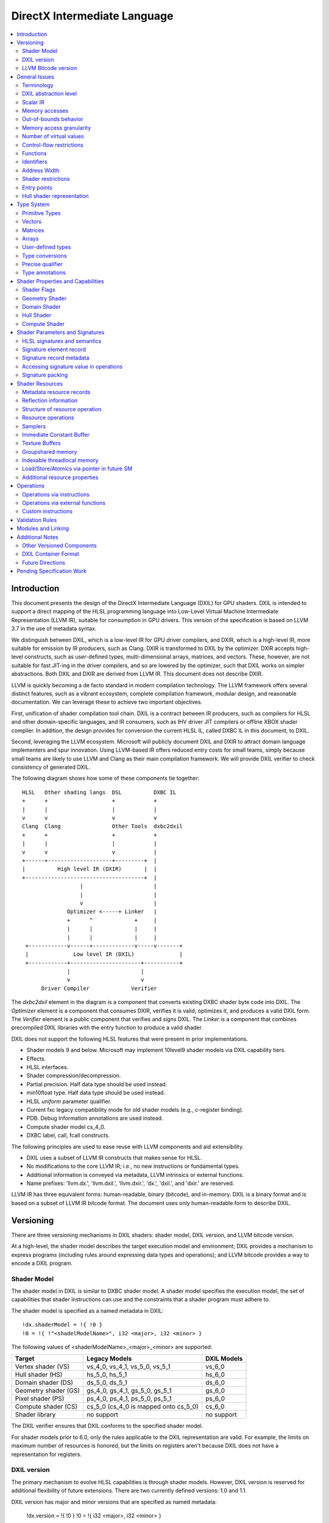 =============================
DirectX Intermediate Language
=============================

.. contents::
   :local:
   :depth: 2

Introduction
============

This document presents the design of the DirectX Intermediate Language (DXIL) for GPU shaders. DXIL is intended to support a direct mapping of the HLSL programming language into Low-Level Virtual Machine Intermediate Representation (LLVM IR), suitable for consumption in GPU drivers. This version of the specification is based on LLVM 3.7 in the use of metadata syntax.

We distinguish between DXIL, which is a low-level IR for GPU driver compilers, and DXIR, which is a high-level IR, more suitable for emission by IR producers, such as Clang. DXIR is transformed to DXIL by the optimizer. DXIR accepts high-level constructs, such as user-defined types, multi-dimensional arrays, matrices, and vectors. These, however, are not suitable for fast JIT-ing in the driver compilers, and so are lowered by the optimizer, such that DXIL works on simpler abstractions. Both DXIL and DXIR are derived from LLVM IR. This document does not describe DXIR.

LLVM is quickly becoming a de facto standard in modern compilation technology. The LLVM framework offers several distinct features, such as a vibrant ecosystem, complete compilation framework, modular design, and reasonable documentation. We can leverage these to achieve two important objectives.

First, unification of shader compilation tool chain. DXIL is a contract between IR producers, such as compilers for HLSL and other domain-specific languages, and IR consumers, such as IHV driver JIT compilers or offline XBOX shader compiler. In addition, the design provides for conversion the current HLSL IL, called DXBC IL in this document, to DXIL.

Second, leveraging the LLVM ecosystem. Microsoft will publicly document DXIL and DXIR to attract domain language implementers and spur innovation. Using LLVM-based IR offers reduced entry costs for small teams, simply because small teams are likely to use LLVM and Clang as their main compilation framework. We will provide DXIL verifier to check consistency of generated DXIL.

The following diagram shows how some of these components tie together::

  HLSL   Other shading langs  DSL          DXBC IL
  +      +                    +            +
  |      |                    |            |
  v      v                    v            v
  Clang  Clang                Other Tools  dxbc2dxil
  +      +                    +            +
  |      |                    |            |
  v      v                    v            |
  +------+--------------------+---------+  |
  |          High level IR (DXIR)       |  |
  +-------------------------------------+  |
                    |                      |
                    |                      |
                    v                      |
                Optimizer <-----+ Linker   |
                +      ^             +     |
                |      |             |     |
                |      |             |     |
   +------------v------+-------------v-----v-------+
   |              Low level IR (DXIL)              |
   +------------+----------------------+-----------+
                |                      |
                v                      v
        Driver Compiler             Verifier

The *dxbc2dxil* element in the diagram is a component that converts existing DXBC shader byte code into DXIL. The *Optimizer* element is a component that consumes DXIR, verifies it is valid, optimizes it, and produces a valid DXIL form. The *Verifier* element is a public component that verifies and signs DXIL. The *Linker* is a component that combines precompiled DXIL libraries with the entry function to produce a valid shader.

DXIL does not support the following HLSL features that were present in prior implementations.

* Shader models 9 and below. Microsoft may implement 10level9 shader models via DXIL capability tiers.
* Effects.
* HLSL interfaces.
* Shader compression/decompression.
* Partial precision. Half data type should be used instead.
* min10float type. Half data type should be used instead.
* HLSL *uniform* parameter qualifier.
* Current fxc legacy compatibility mode for old shader models (e.g., c-register binding).
* PDB. Debug Information annotations are used instead.
* Compute shader model cs_4_0.
* DXBC label, call, fcall constructs.

The following principles are used to ease reuse with LLVM components and aid extensibility.

* DXIL uses a subset of LLVM IR constructs that makes sense for HLSL.
* No modifications to the core LLVM IR; i.e., no new instructions or fundamental types.
* Additional information is conveyed via metadata, LLVM intrinsics or external functions.
* Name prefixes: 'llvm.dx.', 'llvm.dxil.', 'llvm.dxir.', 'dx.', 'dxil.', and 'dxir.' are reserved.

LLVM IR has three equivalent forms: human-readable, binary (bitcode), and in-memory. DXIL is a binary format and is based on a subset of LLVM IR bitcode format. The document uses only human-readable form to describe DXIL.

Versioning
==========

There are three versioning mechanisms in DXIL shaders: shader model, DXIL version, and LLVM bitcode version.

At a high-level, the shader model describes the target execution model and environment; DXIL provides a mechanism to express programs (including rules around expressing data types and operations); and LLVM bitcode provides a way to encode a DXIL program.

Shader Model
------------

The shader model in DXIL is similar to DXBC shader model. A shader model specifies the execution model, the set of capabilities that shader instructions can use and the constraints that a shader program must adhere to.

The shader model is specified as a named metadata in DXIL::

  !dx.shaderModel = !{ !0 }
  !0 = !{ !"<shadelModelName>", i32 <major>, i32 <minor> }

The following values of <shaderModelName>_<major>_<minor> are supported:

==================== ===================================== ===========
Target               Legacy Models                         DXIL Models
==================== ===================================== ===========
Vertex shader (VS)   vs_4_0, vs_4_1, vs_5_0, vs_5_1        vs_6_0
Hull shader (HS)     hs_5_0, hs_5_1                        hs_6_0
Domain shader (DS)   ds_5_0, ds_5_1                        ds_6_0
Geometry shader (GS) gs_4_0, gs_4_1, gs_5_0, gs_5_1        gs_6_0
Pixel shader (PS)    ps_4_0, ps_4_1, ps_5_0, ps_5_1        ps_6_0
Compute shader (CS)  cs_5_0 (cs_4_0 is mapped onto cs_5_0) cs_6_0
Shader library       no support                            no support
==================== ===================================== ===========

The DXIL verifier ensures that DXIL conforms to the specified shader model.

For shader models prior to 6.0, only the rules applicable to the DXIL representation are valid. For example, the limits on maximum number of resources is honored, but the limits on registers aren't because DXIL does not have a representation for registers.

DXIL version
------------

The primary mechanism to evolve HLSL capabilities is through shader models. However, DXIL version is reserved for additional flexibility of future extensions. There are two currently defined versions: 1.0 and 1.1.

DXIL version has major and minor versions that are specified as named metadata:

  !dx.version = !{ !0 }
  !0 = !{ i32 <major>, i32 <minor> }

DXIL version must be declared exactly once per LLVM module (translation unit) and is valid for the entire module.

DXIL will evolve in a manner that retains backward compatibility.

LLVM Bitcode version
--------------------

The current version of DXIL is based on LLVM bitcode v3.7. This encoding is necessarily implied by something outside the DXIL module.

General Issues
==============

An important goal is to enable HLSL to be closer to a strict subset of C/C++. This has implications for DXIL design and future hardware feature requests outlined below.

Terminology
-----------
Resource refers to one of the following:

* SRV - shader resource view (read-only)
* UAV - unordered access view (read-write)
* CBV - constant buffer view (read-only)
* Sampler

Intrinsics typically refer to operations missing in the core LLVM IR. DXIL represents HLSL built-in functions (also called intrinsics) not as LLVM intrinsics, but rather as external function calls.


DXIL abstraction level
----------------------

DXIL has level of abstraction similar to a 'scalarized' DXBC. DXIL is lower level IR than DXIR emitted by the front-end to be amenable to fast and robust JIT-ing in driver compilers.

In particular, the following passes are performed to lower the HLSL/DXIR abstractions down to DXIL:

* optimize function parameter copies
* inline functions
* allocate and transform shader signatures
* lower matrices, optimizing intermediate storage
* linearize multi-dimensional arrays and user-defined type accesses
* scalarize vectors

Scalar IR
---------
DXIL operations work with scalar quantities. Several scalar quantities may be grouped together in a struct to represent several return values, which is used for memory operations, e.g., load/store, sample, etc., that benefit from access coalescing.

Metadata, resource declarations, and debugging info may contain vectors to more closely convey source code shape to tools and debuggers.

Future versions of IR may contain vectors or grouping hints for less-than-32-bit quantities, such as half and i16.

Memory accesses
---------------

DXIL conceptually aligns with DXBC in how different memory types are accessed. Out-of-bounds behavior and various restrictions are preserved.

Indexable thread-local and groupshared variables are represented as variables and accessed via LLVM C-like pointers.

Swizzled resources, such as textures, have opaque memory layouts from a DXIL point of view. Accesses to these resources are done via intrinsics.

There are two layouts for constant buffer memory: (1) legacy, matching DXBC's layout and (2) linear layout. SM6 DXIL uses intrinsics to read cbuffer for either layout.

Shader signatures require packing and are located in a special type of memory that cannot be viewed as linear. Accesses to signature values are done via special intrinsics in DXIL. If a signature parameter needs to be passed to a function, a copy is created first in threadlocal memory and the copy is passed to the function.

Typed buffers represent memory with in-flight data conversion. Typed buffer load/store/atomics are done via special functions in DXIL with element-granularity indexing.

The following pointer types are supported:

* Non-indexable thread-local variables.
* Indexable thread-local variables (DXBC x-registers).
* Groupshared variables (DXBC g-registers).
* Device memory pointer.
* Constant-buffer-like memory pointer.

The type of DXIL pointer is differentiated by LLVM addrspace construct. The HLSL compiler will make the best effort to infer the exact pointer addrspace such that a driver compiler can issue the most efficient instruction.

A pointer can come into being in a number of ways:

* Global Variables.
* AllocaInst.
* Synthesized as a result of some pointer arithmetic.

DXIL uses 32-bit pointers in its representation.

Out-of-bounds behavior
----------------------

Indexable thread-local accesses are done via LLVM pointer and have C-like OOB semantics.
Groupshared accesses are done via LLVM pointer too. The origin of a groupshared pointer must be a single TGSM allocation.
If a groupshared pointer uses in-bound GEP instruction, it should not OOB. The behavior for an OOB access for in-bound pointer is undefined.
For groupshared pointer from regular GEP, OOB will has same behavior as DXBC. Loads return 0 for OOB accesses; OOB stores are silently dropped.

Resource accesses keeps the same out-of-bounds behavior as DXBC. Loads return 0 for OOB accesses; OOB stores are silently dropped.

OOB pointer accesses in SM6.0 and later have undefined (C-like) behavior. LLVM memory optimization passes can be used to optimize such accesses. Where out-of-bound behavior is desired, intrinsic functions are used to access memory.

Memory access granularity
-------------------------

Intrinsic and resource accesses may imply a wider access than requested by an instruction. DXIL defines memory accesses for i1, i16, i32, i64, f16, f32, f64 on thread local memory, and i32, f32, f64 for memory I/O (that is, groupshared memory and memory accessed via resources such as CBs, UAVs and SRVs).


Number of virtual values
------------------------

There is no limit on the number of virtual values in DXIL. The IR is guaranteed to be in an SSA form. For optimized shaders, the optimizer will run -mem2reg LLVM pass as well as perform other memory to register promotions if profitable.

Control-flow restrictions
-------------------------

The DXIL control-flow graph must be reducible, as checked by T1-T2 test. DXIL does not preserve structured control flow of DXBC. Preserving structured control-flow property would impose significant burden on third-party tools optimizing to DXIL via LLVM, reducing appeal of DXIL.

DXIL allows fall-through for switch label blocks. This is a difference from DXBC, in which the fall-through is prohibited.

DXIL will not support the DXBC label and call instructions; LLVM functions can be used instead (see below). The primary uses for these are (1) HLSL interfaces, which are not supported, and (2) outlining of case-bodies in a switch statement annotated with [call], which is not a scenario of interest.

Functions
---------

Instead of DXBC labels/calls, DXIL supports functions and call instructions. Recursion is not allowed; DXIL validator enforces this.

The functions are regular LLVM functions. Parameters can be passed by-value or by-reference. The functions are to facilitate separate compilation for big, complex shaders. However, driver compilers are free to inline functions as they see fit.

Identifiers
-----------

DXIL identifiers must conform to LLVM IR identifier rules.

Identifier mangling rules are the ones used by Clang 3.7 with the HLSL target.

The following identifier prefixes are reserved:

* dx.*, dxil.*, dxir.*
* llvm.dx.*, llvm.dxil.*, llvm.dxir.*

Address Width
-------------

DXIL will use only 32-bit addresses for pointers. Byte offsets are also 32-bit.

Shader restrictions
-------------------

There is no support for the following in DXIL:

* recursion
* exceptions
* indirect function calls and dynamic dispatch

Entry points
------------

The dx.entryPoints metadata specifies a list of entry point records, one for each entry point. Libraries could specify more than one entry point per module but currently exist outside the DXIL specification; the other shader models must specify exactly one entry point.

For example::

 define void @"\01?myfunc1@@YAXXZ"() #0 { ... }
 define float @"\01?myfunc2@@YAMXZ"() #0 { ... }

 !dx.entryPoints = !{ !1, !2 }

 !1 = !{ void  ()* @"\01?myfunc1@@YAXXZ", !"myfunc1", !3, null, null }
 !2 = !{ float ()* @"\01?myfunc2@@YAMXZ", !"myfunc2", !5, !6, !7 }

Each entry point metadata record specifies:

* reference to the entry point function global symbol
* unmangled name
* list of signatures
* list of resources
* list of tag-value pairs of shader capabilities and other properties

A 'null' value specifies absence of a particular node.

Shader capabilities are properties that are additional to properties dictated by shader model. The list is organized as pairs of i32 tag, followed immediately by the value itself.

Hull shader representation
--------------------------

The hull shader is represented as two functions, related via metadata: (1) control point phase function, which is the entry point of the hull shader, and (2) patch constant phase function.

For example::

 !dx.entryPoints = !{ !1 }
 !1 = !{ void ()* @"ControlPointFunc", ..., !2 }  ; shader entry record
 !2 = !{ !"HS", !3 }
 !3 = !{ void ()* @"PatchConstFunc", ... }        ; additional hull shader state

The patch constant function represents original HLSL computation, and is not separated into fork and join phases, as it is the case in DXBC. The driver compiler may perform such separation if this is profitable for the target GPU.

In DXBC to DXIL conversion, the original patch constant function cannot be recovered during DXBC-to-DXIL conversion. Instead, instructions of each fork and join phases are 'wrapped' by a loop that iterates the corresponding number of phase-instance-count iterations. Thus, fork/join instance ID becomes the loop induction variable. LoadPatchConstant intrinsic (see below) represents load from DXBC vpc register.

The following table summarizes the names of intrinsic functions to load inputs and store outputs of hull and domain shaders. CP stands for Control Point, PC - for Patch Constant.

=================== ==================== ====================== ======================
Operation           Control Point (Hull) Patch Constant         Domain
=================== ==================== ====================== ======================
Store Input CP
Load Input CP       LoadInput            LoadInput
Store Output CP     StoreOutput
Load Output CP                           LoadOutputControlPoint LoadInput
Store PC                                 StorePatchConstant
Load PC                                  LoadPatchConstant      LoadPatchConstant
Store Output Vertex                                             StoreOutput
=================== ==================== ====================== ======================

LoadPatchConstant function in PC stage is generated only by DXBC-to-DXIL converter, to access DXBC vpc registers. HLSL compiler produces IR that references LLVM IR values directly.

Type System
===========

Most of LLVM type system constructs are legal in DXIL.

Primitive Types
---------------

The following types are supported:

* void
* metadata
* i1, i8, i16, i32, i64
* half, float, double

SM6.0 assumes native hardware support for i32 and float types.

i8 is supported only in a few intrinsics to signify masks, enumeration constant values, or in metadata. It's not supported for memory access or computation by the shader.

HLSL min12int, min16int and min16uint data types are mapped to i16.

half and i16 are treated as corresponding DXBC min-presicion types (min16float, min16int/min16uint) in SM6.0.

The HLSL compiler optimizer treats half, i16 and i8 data as data types natively supported by the hardware; i.e., saturation, range clipping, INF/NaN are done according to the IEEE standard. Such semantics allow the optimizer to reuse LLVM optimization passes.

Hardware support for doubles in optional and is guarded by RequiresHardwareDouble CAP bit.

Hardware support for i64 is optional and is guarded by a CAP bit.

Vectors
-------

HLSL vectors are scalarized. They do not participate in computation; however, they may be present in declarations to convey original variable layout to tools, debuggers, and reflection.

Future DXIL may add support for <2 x half> and <2 x i16> vectors or hints for packing related half and i16 quantities.

Matrices
--------

Matrices are lowered to vectors, and are not referenced by instructions. They may be present in declarations to convey original variable layout to tools, debuggers, and reflection.

Arrays
------

Instructions may reference only 1D arrays of primitive types. However, complex arrays, e.g., multidimensional arrays or user-defined types, may be present to convey original variable layout to tools, debuggers, and reflection.

User-defined types
------------------

Original HLSL UDTs are lowered and are not referenced by instructions. However, they may be present in declarations to convey original variable layout to tools, debuggers, and reflection. Some resource operations return 'grouping' UDTs that group several return values; such UDTs are immediately 'decomposed' into components that are then consumed by other instructions.

Type conversions
----------------

Explicit conversions between types are supported via LLVM instructions.

Precise qualifier
-----------------

HLSL precise type qualifier requires that all operations contributing to the value be IEEE compliant with respect to optimizations.

Each relevant instruction that contributes to such a value is annotated with dx.precise metadata that indicates that it is illegal for the driver compiler to perform IEEE-unsafe optimizations.

The default mode for DXIL is that operations are not precise; i.e., each operation is 'fast' (this is reverse of LLVM IR default mode). There is a way to change the default behavior for the entire shader via AllOperationsPrecise shader property. 

Type annotations
----------------

User-defined types are annotated in DXIL to 'attach' additional properties to structure fields. For example, DXIL may contain type annotations for reflection purposes::

 ; namespace MyNamespace1
 ; {
 ;   struct MyType1
 ;   {
 ;     float field1;
 ;     int2 field2;
 ;   };
 ; }

 %struct.MyNamespace1.MyType1 = type { float, <2 x i32> }
 !struct.MyNamespace1.MyType1 = !{ !1, !2 }
 !1 = !{ !"field1", null }
 !2 = !{ !"field2", null }

 ; struct MyType2
 ; {
 ;    MyType1 array_field[2];
 ;    float4 float4_field;
 ; };

 %struct.MyType2 = type { [2 x %struct.MyType1], <4 x float> }
 !struct.MyType2 = !{ !3, !4 }
 !3 = !{ !"array_field", null }
 !4 = !{ !"float4_field", null }

The type/field annotation metadata hierarchy recursively mimics LLVM type hierarchy.

Each field-annotation record has an optional named-value pair list for infrequent annotations and for future extensions. The lists are null in the example above.

Note that Clang emits '::' to separate namespaces, if any, in type names. We modify Clang to use '.' instead, because it is illegal to use ':' in metadata names.

Shader Properties and Capabilities
==================================

Additional shader properties are specified via tag-value pair list, which is the last element in the entry function description record.

Shader Flags
------------

Shaders have additional flags that covey their capabilities via tag-value pair with tag kDxilShaderFlagsTag (0), followed by an i64 bitmask integer. The bits have the following meaning:

=== =====================================================================
Bit Description
=== =====================================================================
0   Disable shader optimizations
1   Disable math refactoring
2   Shader uses doubles
3   Force early depth stencil
4   Enable raw and structured buffers
5   Shader uses min-precision, expressed as half and i16
6   Shader uses double extension intrinsics
7   Shader uses MSAD
8   All resources must be bound for the duration of shader execution
9   Enable view port and RT array index from any stage feeding rasterizer
10  Shader uses inner coverage
11  Shader uses stencil
12  Shader uses intrinsics that access tiled resources
13  Shader uses relaxed typed UAV load formats
14  Shader uses Level9 comparison filtering
15  Shader uses up to 64 UAVs
16  Shader uses UAVs
17  Shader uses CS4 raw and structured buffers
18  Shader uses Rasterizer Ordered Views
19  Shader uses wave intrinsics
20  Shader uses int64 instructions
=== =====================================================================

Geometry Shader
---------------

Geometry shader properties are specified via tag-value pair with tag kDxilGSStateTag (1), followed by a list of GS properties. The format of this list is the following.

=== ==== ===============================================================
Idx Type Description
=== ==== ===============================================================
0   i32  Input primitive (InputPrimitive enum value).
1   i32  Max vertex count.
2   i32  Primitive topology for stream 0 (PrimitiveTopology enum value).
3   i32  Primitive topology for stream 1 (PrimitiveTopology enum value).
4   i32  Primitive topology for stream 2 (PrimitiveTopology enum value).
5   i32  Primitive topology for stream 3 (PrimitiveTopology enum value).
=== ==== ===============================================================

Domain Shader
-------------

Domain shader properties are specified via tag-value pair with tag kDxilDSStateTag (2), followed by a list of DS properties. The format of this list is the following.

=== ==== ===============================================================
Idx Type Description
=== ==== ===============================================================
0   i32  Tessellator domain (TessellatorDomain enum value).
1   i32  Input control point count.
=== ==== ===============================================================

Hull Shader
-----------

Hull shader properties are specified via tag-value pair with tag kDxilHSStateTag (3), followed by a list of HS properties. The format of this list is the following.

=== ======= =====================================================================
Idx Type    Description
=== ======= =====================================================================
0   MDValue Patch constant function (global symbol).
1   i32     Input control point count.
2   i32     Output control point count.
3   i32     Tessellator domain (TessellatorDomain enum value).
4   i32     Tessellator partitioning (TessellatorPartitioning enum value).
5   i32     Tessellator output primitive (TessellatorOutputPrimitive enum value).
6   float   Max tessellation factor.
=== ======= =====================================================================

Compute Shader
--------------

Compute shader has the following tag-value properties.

===================== ======================== =============================================
Tag	                  Value                    Description
===================== ======================== =============================================
kDxilNumThreadsTag(4) MD list: (i32, i32, i32) Number of threads (X,Y,Z) for compute shader.
===================== ======================== =============================================

Shader Parameters and Signatures
================================

This section formalizes how HLSL shader input and output parameters are expressed in DXIL.

HLSL signatures and semantics
-----------------------------

Formal parameters of a shader entry function in HLSL specify how the shader interacts with the graphics pipeline. Input parameters, referred to as an input signature, specify values received by the shader. Output parameters, referred to as an output signature, specify values produced by the shader. The shader compiler maps HLSL input and output signatures into DXIL specifications that conform to hardware constraints outlined in the Direct3D Functional Specification. DXIL specifications are also called signatures.

Signature mapping is a complex process, as there are many constraints. All signature parameters must fit into a finite space of N 4x32-bit registers. For efficiency reasons, parameters are packed together in a way that does not violate specification constraints. The process is called signature packing. Most signatures are tightly packed; however, the VS input signature is not packed, as the values are coming from the Input Assembler (IA) stage rather than the graphics pipeline. Alternately, the PS output signature is allocated to align the SV_Target semantic index with the output register index.

Each HLSL signature parameter is defined via C-like type, interpolation mode, and semantic name and index. The type defines parameter shape, which may be quite complex. Interpolation mode adds to the packing constraints, namely that parameters packed together must have compatible interpolation modes. Semantics are extra names associated with parameters for the following purposes: (1) to specify whether a parameter is as a special System Value (SV) or not, (2) to link parameters to IA or StreamOut API streams, and (3) to aid debugging. Semantic index is used to disambiguate parameters that use the same semantic name, or span multiple rows of the register space.

SV semantics add specific meanings and constraints to associated parameters. A parameter may be supplied by the hardware, and is then known as a System Generated Value (SGV). Alternatively, a parameter may be interpreted by the hardware and is then known as System Interpreted Value (SIV).  SGVs and SIVs are pipeline-stage dependent; moreover, some participate in signature packing and some do not. Non-SV semantics always participate in signature packing.

Most System Generated Values (SGV) are loaded using special Dxil intrinsic functions, rather than loading the input from a signature.  These usually will not be present in the signature at all.  Their presence may be detected by the declaration and use of the special instrinsic function itself.  The exceptions to this are notible.  In one case they are present and loaded from the signature instead of a special intrinsic because they must be part of the packed signature potentially passed from the prior stage, allowing the prior stage to override these values, such as for SV_PrimitiveID and SV_IsFrontFace that may be written in the the Geometry Shader.  In another case, they identify signature elements that still contribute to DXBC signature for informational purposes, but will only use the special intrinsic function to read the value, such as for SV_PrimitiveID for GS input and SampleIndex for PS input.

The classification of behavior for various system values in various signature locations is described in a table organized by SemanticKind and SigPointKind.  The SigPointKind is a new classification that uniquely identifies each set of parameters that may be input or output for each entry point.  For each combination of SemanticKind and SigPointKind, there is a SemanticInterpretationKind that defines the class of treatment for that location.

Each SigPointKind also has a corresponding element allocation (or packing) behavior called PackingKind.  Some SigPointKinds do not result in a signature at all, which corresponds to the packing kind of PackingKind::None.

Signature Points are enumerated as follows in the SigPointKind

.. <py>import hctdb_instrhelp</py>
.. <py::lines('SIGPOINT-RST')>hctdb_instrhelp.get_sigpoint_rst()</py>
.. SIGPOINT-RST:BEGIN

== ======== ======= ========== ============== ============= ============================================================================
ID SigPoint Related ShaderKind PackingKind    SignatureKind Description
== ======== ======= ========== ============== ============= ============================================================================
0  VSIn     Invalid Vertex     InputAssembler Input         Ordinary Vertex Shader input from Input Assembler
1  VSOut    Invalid Vertex     Vertex         Output        Ordinary Vertex Shader output that may feed Rasterizer
2  PCIn     HSCPIn  Hull       None           Invalid       Patch Constant function non-patch inputs
3  HSIn     HSCPIn  Hull       None           Invalid       Hull Shader function non-patch inputs
4  HSCPIn   Invalid Hull       Vertex         Input         Hull Shader patch inputs - Control Points
5  HSCPOut  Invalid Hull       Vertex         Output        Hull Shader function output - Control Point
6  PCOut    Invalid Hull       PatchConstant  PatchConstant Patch Constant function output - Patch Constant data passed to Domain Shader
7  DSIn     Invalid Domain     PatchConstant  PatchConstant Domain Shader regular input - Patch Constant data plus system values
8  DSCPIn   Invalid Domain     Vertex         Input         Domain Shader patch input - Control Points
9  DSOut    Invalid Domain     Vertex         Output        Domain Shader output - vertex data that may feed Rasterizer
10 GSVIn    Invalid Geometry   Vertex         Input         Geometry Shader vertex input - qualified with primitive type
11 GSIn     GSVIn   Geometry   None           Invalid       Geometry Shader non-vertex inputs (system values)
12 GSOut    Invalid Geometry   Vertex         Output        Geometry Shader output - vertex data that may feed Rasterizer
13 PSIn     Invalid Pixel      Vertex         Input         Pixel Shader input
14 PSOut    Invalid Pixel      Target         Output        Pixel Shader output
15 CSIn     Invalid Compute    None           Invalid       Compute Shader input
== ======== ======= ========== ============== ============= ============================================================================

.. SIGPOINT-RST:END

Semantic Interpretations are as follows (SemanticInterpretationKind)


.. <py>import hctdb_instrhelp</py>
.. <py::lines('SEMINT-RST')>hctdb_instrhelp.get_sem_interpretation_enum_rst()</py>
.. SEMINT-RST:BEGIN

== ========== =============================================================
ID Name       Description
== ========== =============================================================
0  NA         Not Available
1  SV         Normal System Value
2  SGV        System Generated Value (sorted last)
3  Arb        Treated as Arbitrary
4  NotInSig   Not included in signature (intrinsic access)
5  NotPacked  Included in signature, but does not contribute to packing
6  Target     Special handling for SV_Target
7  TessFactor Special handling for tessellation factors
8  Shadow     Shadow element must be added to a signature for compatibility
== ========== =============================================================

.. SEMINT-RST:END

Semantic Interpretations for each SemanticKind at each SigPointKind are as follows


.. <py>import hctdb_instrhelp</py>
.. <py::lines('SEMINT-TABLE-RST')>hctdb_instrhelp.get_sem_interpretation_table_rst()</py>
.. SEMINT-TABLE-RST:BEGIN

====================== ============ ===== ============ ============ ====== ======= ========== ============ ====== ===== ===== ============ ===== ============= ============= ========
Semantic               VSIn         VSOut PCIn         HSIn         HSCPIn HSCPOut PCOut      DSIn         DSCPIn DSOut GSVIn GSIn         GSOut PSIn          PSOut         CSIn
====================== ============ ===== ============ ============ ====== ======= ========== ============ ====== ===== ===== ============ ===== ============= ============= ========
Arbitrary              Arb          Arb   NA           NA           Arb    Arb     Arb        Arb          Arb    Arb   Arb   NA           Arb   Arb           NA            NA
VertexID               SV           NA    NA           NA           NA     NA      NA         NA           NA     NA    NA    NA           NA    NA            NA            NA
InstanceID             SV           Arb   NA           NA           Arb    Arb     NA         NA           Arb    Arb   Arb   NA           Arb   Arb           NA            NA
Position               Arb          SV    NA           NA           SV     SV      Arb        Arb          SV     SV    SV    NA           SV    SV            NA            NA
RenderTargetArrayIndex Arb          SV    NA           NA           SV     SV      Arb        Arb          SV     SV    SV    NA           SV    SV            NA            NA
ViewPortArrayIndex     Arb          SV    NA           NA           SV     SV      Arb        Arb          SV     SV    SV    NA           SV    SV            NA            NA
ClipDistance           Arb          SV    NA           NA           SV     SV      Arb        Arb          SV     SV    SV    NA           SV    SV            NA            NA
CullDistance           Arb          SV    NA           NA           SV     SV      Arb        Arb          SV     SV    SV    NA           SV    SV            NA            NA
OutputControlPointID   NA           NA    NA           NotInSig     NA     NA      NA         NA           NA     NA    NA    NA           NA    NA            NA            NA
DomainLocation         NA           NA    NA           NA           NA     NA      NA         NotInSig     NA     NA    NA    NA           NA    NA            NA            NA
PrimitiveID            NA           NA    NotInSig     NotInSig     NA     NA      NA         NotInSig     NA     NA    NA    Shadow       SGV   SGV           NA            NA
GSInstanceID           NA           NA    NA           NA           NA     NA      NA         NA           NA     NA    NA    NotInSig     NA    NA            NA            NA
SampleIndex            NA           NA    NA           NA           NA     NA      NA         NA           NA     NA    NA    NA           NA    Shadow _41    NA            NA
IsFrontFace            NA           NA    NA           NA           NA     NA      NA         NA           NA     NA    NA    NA           SGV   SGV           NA            NA
Coverage               NA           NA    NA           NA           NA     NA      NA         NA           NA     NA    NA    NA           NA    NotInSig _50  NotPacked _41 NA
InnerCoverage          NA           NA    NA           NA           NA     NA      NA         NA           NA     NA    NA    NA           NA    NotInSig _50  NA            NA
Target                 NA           NA    NA           NA           NA     NA      NA         NA           NA     NA    NA    NA           NA    NA            Target        NA
Depth                  NA           NA    NA           NA           NA     NA      NA         NA           NA     NA    NA    NA           NA    NA            NotPacked     NA
DepthLessEqual         NA           NA    NA           NA           NA     NA      NA         NA           NA     NA    NA    NA           NA    NA            NotPacked _50 NA
DepthGreaterEqual      NA           NA    NA           NA           NA     NA      NA         NA           NA     NA    NA    NA           NA    NA            NotPacked _50 NA
StencilRef             NA           NA    NA           NA           NA     NA      NA         NA           NA     NA    NA    NA           NA    NA            NotPacked _50 NA
DispatchThreadID       NA           NA    NA           NA           NA     NA      NA         NA           NA     NA    NA    NA           NA    NA            NA            NotInSig
GroupID                NA           NA    NA           NA           NA     NA      NA         NA           NA     NA    NA    NA           NA    NA            NA            NotInSig
GroupIndex             NA           NA    NA           NA           NA     NA      NA         NA           NA     NA    NA    NA           NA    NA            NA            NotInSig
GroupThreadID          NA           NA    NA           NA           NA     NA      NA         NA           NA     NA    NA    NA           NA    NA            NA            NotInSig
TessFactor             NA           NA    NA           NA           NA     NA      TessFactor TessFactor   NA     NA    NA    NA           NA    NA            NA            NA
InsideTessFactor       NA           NA    NA           NA           NA     NA      TessFactor TessFactor   NA     NA    NA    NA           NA    NA            NA            NA
ViewID                 NotInSig _61 NA    NotInSig _61 NotInSig _61 NA     NA      NA         NotInSig _61 NA     NA    NA    NotInSig _61 NA    NotInSig _61  NA            NA
Barycentrics           NA           NA    NA           NA           NA     NA      NA         NA           NA     NA    NA    NA           NA    NotPacked _61 NA            NA
====================== ============ ===== ============ ============ ====== ======= ========== ============ ====== ===== ===== ============ ===== ============= ============= ========

.. SEMINT-TABLE-RST:END

Below is a vertex shader example that is used for illustration throughout this section::

 struct Foo {
   float a;
   float b[2];
 };

 struct VSIn {
   uint    vid     : SV_VertexID;
   float3  pos     : Position;
   Foo     foo[3]  : SemIn1;
   float   f       : SemIn10;
 };

 struct VSOut
 {
   float   f       : SemOut1;
   Foo     foo[3]  : SemOut2;
   float4  pos     : SV_Position;
 };

 void main(in  VSIn  In, 	// input  signature
           out VSOut Out)	// output signature
 {
   ...
 }

Signature packing must be efficient. It should use as few registers as possible, and the packing algorithm should run in reasonable time. The complication is that the problem is NP complete, and the algorithm needs to resort to using a heuristic.

While the details of the packing algorithm are not important at the moment, it is important to outline some concepts related to how a packed signature is represented in DXIL. Packing is further complicated by the complexity of parameter shapes induced by the C/C++ type system. In the example above, fields of Out.foo array field are actually arrays themselves, strided in memory. Allocating such strided shapes efficiently is hard. To simplify packing, the first step is to break user-defined (struct) parameters into constituent components and to make strided arrays contiguous. This preparation step enables the algorithm to operate on dense rectangular shapes, which we call signature elements. The output signature in the example above has the following elements: float Out_f, float Out_foo_a[3], float Out_foo_b[2][3], and float4 pos. Each element is characterized by the number of rows and columns. These are 1x1, 3x1, 6x1, and 1x4, respectively. The packing algorithm reduces to fitting these elements into Nx4 register space, satisfying all packing-compatibility constraints.

Signature element record
------------------------
Each signature element is represented in DXIL as a metadata record.

For above example output signature, the element records are as follows::

 ;  element ID, semantic name, etype, sv, s.idx, interp,  rows, cols, start row, col, ext. list
 !20 = !{i32 6, !"SemOut",      i8 0, i8 0, !40,   i8 2, i32 1, i8 1, i32 1,    i8 2, null}
 !21 = !{i32 7, !"SemOut",      i8 0, i8 0, !41,   i8 2, i32 3, i8 1, i32 1,    i8 1, null}
 !22 = !{i32 8, !"SemOut",      i8 0, i8 0, !42,   i8 2, i32 6, i8 1, i32 1,    i8 0, null}
 !23 = !{i32 9, !"SV_Position", i8 0, i8 3, !43,   i8 2, i32 1, i8 4, i32 0,    i8 0, null}

A record contains the following fields.

=== =============== ===============================================================================
Idx Type            Description
=== =============== ===============================================================================
0   i32             Unique signature element record ID, used to identify the element in operations.
1   String metadata Semantic name.
2   i8              ComponentType (enum value).
3   i8              SemanticKind (enum value).
4   Metadata        Metadata list that enumerates all semantic indexes of the flattened parameter.
5   i8              InterpolationMode (enum value).
6   i32             Number of element rows.
7   i8              Number of element columns.
8   i32             Starting row of element packing location.
9   i8              Starting column of element packing location.
10  Metadata        Metadata list of additional tag-value pairs; can be 'null' or empty.
=== =============== ===============================================================================

Semantic name system values always start with 'S', 'V', '_' , and it is illegal to start a user semantic with this prefix. Non-SVs can be ignored by drivers. Debug layers may use these to help validate signature compatibility between stages.

The last metadata list is used to specify additional properties and future extensions.

Signature record metadata
-------------------------

A shader typically has two signatures: input and output, while domain shader has an additional patch constant signature. The signatures are composed of signature element records and are attached to the shader entry metadata. The examples below clarify metadata details.

Vertex shader HLSL
~~~~~~~~~~~~~~~~~~

Here is the HLSL of the above vertex shader. The semantic index assignment is explained in section below::

 struct Foo
 {
   float a;
   float b[2];
 };

 struct VSIn
 {
   uint    vid     : SV_VertexID;
   float3  pos     : Position;
   Foo     foo[3]  : SemIn1;
     // semantic index assignment:
     // foo[0].a     : SemIn1
     // foo[0].b[0]  : SemIn2
     // foo[0].b[1]  : SemIn3
     // foo[1].a     : SemIn4
     // foo[1].b[0]  : SemIn5
     // foo[1].b[1]  : SemIn6
     // foo[2].a     : SemIn7
     // foo[2].b[0]  : SemIn8
     // foo[2].b[1]  : SemIn9
   float   f       : SemIn10;
 };

 struct VSOut
 {
   float   f       : SemOut1;
   Foo     foo[3]  : SemOut2;
     // semantic index assignment:
     // foo[0].a     : SemOut2
     // foo[0].b[0]  : SemOut3
     // foo[0].b[1]  : SemOut4
     // foo[1].a     : SemOut5
     // foo[1].b[0]  : SemOut6
     // foo[1].b[1]  : SemOut7
     // foo[2].a     : SemOut8
     // foo[2].b[0]  : SemOut9
     // foo[2].b[1]  : SemOut10
   float4  pos     : SV_Position;
 };

 void main(in  VSIn  In, 	// input  signature
           out VSOut Out)	// output signature
 {
   ...
 }

The input signature is packed to be compatible with the IA stage. A packing algorithm must assign the following starting positions to the input signature elements:

=================== ==== ======= ========= ===========
Input element       Rows Columns Start row Start column
=================== ==== ======= ========= ===========
uint VSIn.vid       1    1       0         0
float3 VSIn.pos     1    3       1         0
float VSIn.foo.a[3] 3    1       2         0
float VSIn.foo.b[6] 6    1       5         0
float VSIn.f        1    1       11        0
=================== ==== ======= ========= ===========

A reasonable packing algorithm would assign the following starting positions to the output signature elements:

==================== ==== ======= ========= ===========
Input element        Rows Columns Start row Start column
==================== ==== ======= ========= ===========
uint VSOut.f         1    1       1         2
float VSOut.foo.a[3] 3    1       1         1
float VSOut.foo.b[6] 6    1       1         0
float VSOut.pos      1    4       0         0
==================== ==== ======= ========= ===========

Semantic index assignment
~~~~~~~~~~~~~~~~~~~~~~~~~
Semantic index assignment in DXIL is exactly the same as for DXBC. Semantic index assignment, abbreviated s.idx above, is a consecutive enumeration of all fields under the same semantic name as if the signature were packed for the IA stage. That is, given a complex signature element, e.g., VSOut's foo[3] with semantic name SemOut and starting index 2, the element is flattened into individual fields: foo[0].a, foo[0].b[0], ..., foo[2].b[1], and the fields receive consecutive semantic indexes 2, 3, ..., 10, respectively. Semantic-index pairs are used to set up the IA stage and to capture values of individual signature registers via the StreamOut API.

DXIL for VS signatures
~~~~~~~~~~~~~~~~~~~~~~

The corresponding DXIL metadata is presented below::

 !dx.entryPoints = !{ !1 }
 !1 = !{ void @main(), !"main", !2, null, null }
 ; Signatures: In,   Out,  Patch Constant (optional)
 !2 = !{       !3,   !4,   null }

 ; Input signature (packed accordiong to IA rules)
 !3 = !{ !10, !11, !12, !13, !14 }
 ; element idx, semantic name, etype, sv, s.idx, interp,  rows, cols, start row, col, ext. list
 !10 = !{i32 1, !"SV_VertexID", i8 0, i8 1, !30,  i32 0, i32 1, i8 1, i32 0,    i8 0, null}
 !11 = !{i32 2, !"Position",    i8 0, i8 0, !30,  i32 0, i32 1, i8 3, i32 1,    i8 0, null}
 !12 = !{i32 3, !"SemIn",       i8 0, i8 0, !32,  i32 0, i32 3, i8 1, i32 2,    i8 0, null}
 !13 = !{i32 4, !"SemIn",       i8 0, i8 0, !33,  i32 0, i32 6, i8 1, i32 5,    i8 0, null}
 !14 = !{i32 5, !"SemIn",       i8 0, i8 0, !34,  i32 0, i32 1, i8 1, i32 11,   i8 0, null}
 ; semantic index assignment:
 !30 = !{ i32 0 }
 !32 = !{ i32 1, i32 4, i32 7 }
 !33 = !{ i32 2, i32 3, i32 5, i32 6, i32 8, i32 9 }
 !34 = !{ i32 10 }

 ; Output signature (tightly packed according to pipeline stage packing rules)
 !4 = !{ !20, !21, !22, !23 }
 ;  element ID, semantic name, etype, sv, s.idx, interp,  rows, cols, start row, col, ext. list
 !20 = !{i32 6, !"SemOut",      i8 0, i8 0, !40,  i32 2, i32 1, i8 1, i32 1,    i8 2, null}
 !21 = !{i32 7, !"SemOut",      i8 0, i8 0, !41,  i32 2, i32 3, i8 1, i32 1,    i8 1, null}
 !22 = !{i32 8, !"SemOut",      i8 0, i8 0, !42,  i32 2, i32 6, i8 1, i32 1,    i8 0, null}
 !23 = !{i32 9, !"SV_Position", i8 0, i8 3, !43,  i32 2, i32 1, i8 4, i32 0,    i8 0, null}
 ; semantic index assignment:
 !40 = !{ i32 1 }
 !41 = !{ i32 2, i32 5, i32 8 }
 !42 = !{ i32 3, i32 4, i32 6, i32 7, i32 9, i32 10 }
 !43 = !{ i32 0 }

Hull shader example
~~~~~~~~~~~~~~~~~~~
A hull shader (HS) is defined by two entry point functions: control point (CP) function to compute control points, and patch constant (PC) function to compute patch constant data, including the tessellation factors. The inputs to both functions are the input control points for an entire patch, and therefore each element may be indexed by row and, in addition, is indexed by vertex.

Here is an HS example entry point metadata and signature list::

 ; !105 is extended parameter list containing reference to HS State:
 !101 = !{ void @HSMain(), !"HSMain", !102, null, !105 }
 ; Signatures: In,   Out,  Patch Constant
 !102 = !{     !103, !104, !204 }

The entry point record specifies: (1) CP function HSMain as the main symbol, and (2) PC function via optional metadata node !105.

CP-input signature describing one input control point::

 !103 = !{ !110, !111 }
 ;  element ID, semantic name, etype, sv, s.idx, interp,  rows, cols, start row, col, ext. list
 !110= !{i32 1, !"SV_Position", i8 0, i8 3, !130, i32 0, i32 1, i8 4, i32 0,    i8 0, null}
 !111= !{i32 2, !"array",       i8 0, i8 0, !131, i32 0, i32 4, i8 3, i32 1,    i8 0, null}
 ; semantic indexing for flattened elements:
 !130 = !{ i32 0 }
 !131 = !{ i32 0, i32 1, i32 2, i32 3 }

Note that SV_OutputControlPointID and SV_PrimitiveID input elements are SGVs loaded through special Dxil intrinsics, and are not present in the signature at all.  These have a semantic interpretation of SemanticInterpretationKind::NotInSig.

CP-output signature describing one output control point::

 !104 = !{ !120, !121 }
 ;  element ID, semantic name, etype, sv, s.idx, interp,  rows, cols, start row, col, ext. list
 !120= !{i32 3, !"SV_Position", i8 0, i8 3, !130, i32 0, i32 1, i8 4, i32 0,    i8 0, null}
 !121= !{i32 4, !"array",       i8 0, i8 0, !131, i32 0, i32 4, i8 3, i32 1,    i8 0, null}

Hull shaders require an extended parameter that defines extra state::

 ; extended parameter HS State
 !105 = !{ i32 3, !201 }

 ; HS State record defines patch constant function and other properties
 ; Patch Constant Function, in CP count, out CP count, tess domain, tess part, out prim, max tess factor
 !201 = !{  void @PCMain(), 4,           4,            3,           1,         3,        16.0 }

PC-output signature::

 !204 = !{ !220, !221, !222 }
 ;  element ID, semantic name,         etype,   sv, s.idx,  interp, rows, cols, start row, col, ext. list
 !220= !{i32 3, !"SV_TessFactor",       i8 0, i8 25, !130,  i32 0, i32 4, i8 1, i32 0, i8 3, null}
 !221= !{i32 4, !"SV_InsideTessFactor", i8 0, i8 26, !231,  i32 0, i32 2, i8 1, i32 4, i8 3, null}
 !222= !{i32 5, !"array",               i8 0, i8 0,  !131,  i32 0, i32 4, i8 3, i32 0, i8 0, null}
 ; semantic indexing for flattened elements:
 !231 = !{ i32 0, i32 1 }

Accessing signature value in operations
---------------------------------------

There are no function parameters or variables that correspond to signature elements. Instead loadInput and storeOutput functions are used to access signature element values in operations. The accesses are scalar.

These are the operation signatures::

 ; overloads: SM5.1: f16|f32|i16|i32,  SM6.0: f16|f32|f64|i8|i16|i32|i64
 declare float @dx.op.loadInput.f32(
     i32,                            ; opcode
     i32,                            ; input ID
     i32,                            ; row (relative to start row of input ID)
     i8,                             ; column (relative to start column of input ID), constant in [0,3]
     i32)                            ; vertex index

 ; overloads: SM5.1: f16|f32|i16|i32,  SM6.0: f16|f32|f64|i8|i16|i32|i64
 declare void @dx.op.storeOutput.f32(
     i32,                            ; opcode
     i32,                            ; output ID
     i32,                            ; row (relative to start row of output ID)
     i8,                             ; column (relative to start column of output ID), constant in [0,3]
     float)                          ; value to store

LoadInput/storeOutput takes input/output element ID, which is the unique ID of a signature element metadata record. The row parameter is the array element row index from the start of the element; the register index is obtained by adding the start row of the element and the row parameter value. Similarly, the column parameter is relative column index; the packed register component is obtained by adding the start component of the element (packed col) and the column value. Several overloads exist to access elements of different primitive types. LoadInput takes an additional vertex index parameter that represents vertex index for DS CP-inputs and GS inputs; vertex index must be undef in other cases.

Signature packing
-----------------

Signature elements must be packed into a space of N 4-32-bit registers according to runtime constraints. DXIL contains packed signatures. The packing algorithm is more aggressive than that for DX11. However, DXIL packing is only a suggestion to the driver implementation. Driver compilers can rearrange signature elements as they see fit, while preserving compatibility of connected pipeline stages. DXIL is designed in such a way that it is easy to 'relocate' signature elements - loadInput/storeOutput row and column indices do not need to change since they are relative to the start row/column for each element.

Signature packing types
~~~~~~~~~~~~~~~~~~~~~~~

Two pipeline stages can connect in four different ways, resulting in four packing types.

1. Input Assembly: VS input only
   * Elements all map to unique registers, they may not be packed together.
   * Interpolation mode is not used.
2. Connects to Rasterizer: VS output, HS CP-input/output and PC-input, DS CP-input/output, GS input/output, PS input
   * Elements can be packed according to constraints.
   * Interpolation mode is used and must be consistent between connecting signatures.
   * While HS CP-output and DS CP-input signatures do not go through the rasterizer, they are still treated as such. The reason is the pass-through HS case, in which HS CP-input and HS CP-output must have identical packing for efficiency.
3. Patch Constant: HS PC-output, DS PC-input
   * SV_TessFactor and SV_InsideTessFactor are the only SVs relevant here, and this is the only location where they are legal. These have special packing considerations.
   * Interpolation mode is not used.
4. Pixel Shader Output: PS output only
   * Only SV_Target maps to output register space.
   * No packing is performed, semantic index corresponds to render target index.

Packing constraints
~~~~~~~~~~~~~~~~~~~

The packing algorithm is stricter and more aggressive in DXIL than in DXBC, although still compatible. In particular, array signature elements are not broken up into scalars, even if each array access can be disambiguated to a literal index. DXIL and DXBC signature packing are not identical, so linking them together into a single pipeline is not supported across compiler generations.

The row dimension of a signature element represents an index range. If constraints permit, two adjacent or overlapping index ranges are coalesced into a single index range.

Packing constraints are as follows:

1. A register must have only one interpolation mode for all 4 components.
2. Register components containing SVs must be to the right of components containing non-SVs.
3. SV_ClipDistance and SV_CullDistance have additional constraints:
   a. May be packed together
   b. Must occupy a maximum of 2 registers (8-components)
   c. SV_ClipDistance must have linear interpolation mode
4. Registers containing SVs may not be within an index range, with the exception of Tessellation Factors (TessFactors).
5. If an index range R1 overlaps with a TessFactor index range R2, R1 must be contained within R2. As a consequence, outside and inside TessFactors occupy disjoint index ranges when packed.
6. Non-TessFactor index ranges are combined into a larger range, if they overlap.
7. SGVs must be packed after all non-SGVs have been packed. If there are several SGVs, they are packed in the order of HLSL declaration.

Packing for SGVs
~~~~~~~~~~~~~~~~

Non-SGV portions of two connecting signatures must match; however, SGV portions don't have to. An example would be a PS declaring SV_PrimitiveID as an input. If VS connects to PS, PS's SV_PrimitiveID value is synthesized by hardware; moreover, it is illegal to output SV_PrimitiveID from a VS. If GS connects PS, GS may declare SV_PrimitiveID as its output.

Unfortunately, SGV specification creates a complication for separate compilation of connecting shaders. For example, GS outputs SV_PrimitiveID, and PS inputs SV_IsFrontFace and SV_PrimitiveID in this order. The positions of SV_PrimitiveID are incompatible in GS and PS signatures. Not much can be done about this ambiguity in SM5.0 and earlier; the programmers will have to rely on SDKLayers to catch potential mismatch.

SM5.1 and later shaders work on D3D12+ runtime that uses PSO objects to describe pipeline state. Therefore, a driver compiler has access to both connecting shaders during compilation, even though the HLSL compiler does not. The driver compiler can resolve SGV ambiguity in signatures easily. For SM5.1 and later, the HLSL compiler will ensure that declared SGVs fit into packed signature; however, it will set SGV's start row-column location to (-1, 0) such that the driver compiler must resolve SGV placement during PSO compilation.

Shader Resources
================

All global resources referenced by entry points of an LLVM module are described via named metadata dx.resources, which consists of four metadata lists of resource records::

  !dx.resources = !{ !1, !2, !3, !4 }

Resource lists are as follows.

=== ======== ==============================
Idx Type     Description
=== ======== ==============================
0   Metadata SRVs - shader resource views.
1   Metadata UAVs - unordered access views.
2   Metadata CBVs - constant buffer views.
3   Metadata Samplers.
=== ======== ==============================

Metadata resource records
-------------------------

Each resource list contains resource records. Each resource record contains fields that are common for each resource type, followed by fields specific to each resource type, followed by a metadata list of tag/value pairs, which can be used to specify additional properties or future extensions and may be null or empty.

Common fields:

=== =============== ==========================================================================================
Idx Type            Description
=== =============== ==========================================================================================
0   i32             Unique resource record ID, used to identify the resource record in createHandle operation.
1   Pointer         Pointer to a global constant symbol with the original shape of resource and element type.
2   Metadata string Name of resource variable.
3   i32             Bind space ID of the root signature range that corresponds to this resource.
4   i32             Bind lower bound of the root signature range that corresponds to this resource.
5   i32             Range size of the root signature range that corresponds to this resource.
=== =============== ==========================================================================================

When the shader has reflection information, the name is the original, unmangled HLSL name. If reflection is stripped, the name is empty string.

SRV-specific fields:

=== =============== ==========================================================================================
Idx Type            Description
=== =============== ==========================================================================================
6   i32             SRV resource shape (enum value).
7   i32             SRV sample count.
8   Metadata        Metadata list of additional tag-value pairs.
=== =============== ==========================================================================================

SRV-specific tag/value pairs:

=== === ==== =================================================== ============================================
Idx Tag Type Resource Type                                       Description
=== === ==== =================================================== ============================================
0   0   i32  Any resource, except RawBuffer and StructuredBuffer Element type.
1   1   i32  StructuredBuffer                                    Element stride or StructureBuffer, in bytes.
=== === ==== =================================================== ============================================

The symbol names for the are kDxilTypedBufferElementTypeTag (0) and kDxilStructuredBufferElementStrideTag (1).

UAV-specific fields:

=== =============== ==========================================================================================
Idx Type            Description
=== =============== ==========================================================================================
6   i32             UAV resource shape (enum value).
7   i1              1 - globally-coherent UAV; 0 - otherwise.
8   i1              1 - UAV has counter; 0 - otherwise.
9   i1              1 - UAV is ROV (rasterizer ordered view); 0 - otherwise.
10  Metadata        Metadata list of additional tag-value pairs.
=== =============== ==========================================================================================

UAV-specific tag/value pairs:

=== === ==== ====================================================== ============================================
Idx Tag Type Resource Type                                          Description
=== === ==== ====================================================== ============================================
0   0   i32  RW resource, except RWRawBuffer and RWStructuredBuffer Element type.
1   1   i32  RWStructuredBuffer                                     Element stride or StructureBuffer, in bytes.
=== === ==== ====================================================== ============================================

The symbol names for the are kDxilTypedBufferElementTypeTag (0) and kDxilStructuredBufferElementStrideTag (1).

CBV-specific fields:

=== =============== ==========================================================================================
Idx Type            Description
=== =============== ==========================================================================================
6   i32             Constant buffer size in bytes.
7   Metadata        Metadata list of additional tag-value pairs.
=== =============== ==========================================================================================

Sampler-specific fields:

=== =============== ==========================================================================================
Idx Type            Description
=== =============== ==========================================================================================
6   i32             Sampler type (enum value).
7   Metadata        Metadata list of additional tag-value pairs.
=== =============== ==========================================================================================

The following example demonstrates SRV metadata::

 ; Original HLSL
 ; Texture2D<float4> MyTexture2D : register(t0, space0);
 ; StructuredBuffer<NS1::MyType1> MyBuffer[2][3] : register(t1, space0);

 !1 = !{ !2, !3 }

 ; Scalar resource: Texture2D<float4> MyTexture2D.
 %dx.types.ResElem.v4f32 = type { <4 x float> }
 @MyTexture2D = external addrspace(1) constant %dx.types.ResElem.v4f32, align 16
 !2 = !{ i32 0, %dx.types.ResElem.v4f32 addrspace(1)* @MyTexture2D, !"MyTexture2D",
         i32 0, i32 0, i32 1, i32 2, i32 0, null }

 ; Array resource: StructuredBuffer<MyType1> MyBuffer[2][3].
 %struct.NS1.MyType1 = type { float, <2 x i32> }
 %dx.types.ResElem.NS1.MyType1 = type { %struct.NS1.MyType1 }
 @MyBuffer = external addrspace(1) constant [2x [3 x %dx.types.ResElem.NS1.MyType1]], align 16
 !3 = !{ i32 1, [2 x [3 x %dx.types.ResElem.NS1.MyType1]] addrspace(1)* @MyBuffer, !"MyBuffer",
         i32 0, i32 1, i32 6, i32 11, i32 0, null }

The type name of the variable is constructed by appending the element name (primitive, vector or UDT name) to dx.types.ResElem prefix. The type configuration of the resource range variable conveys (1) resource range shape and (2) resource element type.


Reflection information
----------------------

Resource reflection data is conveyed via the resource's metadata record and global, external variable. The metadata record contains the original HLSL name, root signature range information, and the reference to the global resource variable declaration. The resource variable declaration conveys resource range shape, resource type and resource element type.

The following disassembly provides an example::

 ; Scalar resource: Texture2D<float4> MyTexture2D.
 %dx.types.ResElem.v4f32 = type { <4 x float> }
 @MyTexture2D = external addrspace(1) constant %dx.types.ResElem.v4f32, align 16
 !0 = !{ i32 0, %dx.types.ResElem.v4f32 addrspace(1)* @MyTexture2D, !"MyTexture2D",
         i32 0, i32 3, i32 1, i32 2, i32 0, null }

 ; struct MyType2 { float4 field1; int2 field2; };
 ; Constant buffer: ConstantBuffer<MyType2> MyCBuffer1[][3] : register(b5, space7)
 %struct.MyType2 = type { <4 x float>, <2 x i32> }
 ; Type reflection information (optional)
 !struct.MyType2 = !{ !1, !2 }
 !1 = !{ !"field1", null }
 !2 = !{ !"field2", null }

 %dx.types.ResElem.MyType1 = type { %struct.MyType2 }

 @MyCBuffer1 = external addrspace(1) constant [0 x [3 x %dx.types.ResElem.MyType2]], align 16

 !3 = !{ i32 0, [0 x [3 x %dx.types.ResElem.MyType1]] addrspace(1)* @MyCBuffer1, !"MyCBuffer1",
         i32 7, i32 5, i32 -1, null }

The reflection information can be removed from DXIL by obfuscating the resource HLSL name and resource variable name as well as removing reflection type annotations, if any.

Structure of resource operation
-------------------------------

Operations involving shader resources and samplers are expressed via external function calls.

Below is an example for the sample method::

 %dx.types.ResRet.f32 = type { float, float, float, float, i32 }

 declare %dx.types.ResRet.f32 @dx.op.sample.f32(
     i32,                      ; opcode
     %dx.types.ResHandle,      ; texture handle
     %dx.types.SamplerHandle,  ; sampler handle
     float,                    ; coordinate c0
     float,                    ; coordinate c1
     float,                    ; coordinate c2
     float,                    ; coordinate c3
     i32,                      ; offset o0
     i32,                      ; offset o1
     i32,                      ; offset o2
     float)                    ; clamp

The method always returns five scalar values that are aggregated in dx.types.ResRet.f32 type and extracted into scalars via LLVM's extractelement right after the call. The first four elements are sample values and the last field is the status of operation for tiled resources. Some return values may be unused, which is easily determined from the SSA form. The driver compiler is free to specialize the sample instruction to the most efficient form depending on which return values are used in computation.

If applicable, each intrinsic is overloaded on return type, e.g.::

  %dx.types.ResRet.f32 = type { float, float, float, float, i32 }
  %dx.types.ResRet.f16 = type { half, half, half, half, i32 }

  declare %dx.types.ResRet.f32 @dx.op.sample.f32(...)
  declare %dx.types.ResRet.f16 @dx.op.sample.f16(...)

Wherever applicable, the return type indicates the "precision" at which the operation is executed. For example, sample intrinsic that returns half data is allowed to be executed at half precision, assuming hardware supports this; however, if the return type is float, the sample operation must be executed in float precision. If lower-precision is not supported by hardware, it is allowed to execute a higher-precision variant of the operation.

The opcode parameter uniquely identifies the sample operation. More details can be found in the Instructions section. The value of opcode is the same for all overloads of an operation.

Some resource operations are "polymorphic" with respect to resource types, e.g., dx.op.sample.f32 operates on several resource types: Texture1D[Array], Texture2D[Array], Texture3D, TextureCUBE[Array].

Each resource/sampler is represented by a pair of i32 values. The first value is a unique (virtual) resource range ID, which corresponds to HLSL declaration of a resource/sampler. Range ID must be a constant for SM5.1 and below. The second integer is a 0-based index within the range. The index must be constant for SM5.0 and below.

Both indices can be dynamic for SM6 and later to provide flexibility in usage of resources/samplers in control flow, e.g.::

  Texture2D<float4> a[8], b[8];
  ...
  Texture2D<float4> c;
  if(cond)	// arbitrary expression
    c = a[idx1];
  else
    c = b[idx2];
  ... = c.Sample(...);

Resources/samplers used in such a way must reside in descriptor tables (cannot be root descriptors); this will be validated during shader and root signature setup.

The DXIL verifier will ensure that all leaf-ranges (a and b above) of such a resource/sampler live-range have the same resource/sampler type and element type. If applicable, this constraint may be relaxed in the future. In particular, it is logical from HLSL programmer point of view to issue loads on compatible resource types, e.g., Texture2D, RWTexture2D, ROVTexture2D::

  Texture2D<float4> a[8];
  RWTexture2D<float4> b[6];
  ...
  Texture2D<float4> c;
  if(cond)	// arbitrary expression
   c = a[idx1];
  else
   c = b[idx2];
  ... = c.Load(...);

LLVM's undef value is used for unused input parameters. For example, coordinates c2 and c3 in an dx.op.sample.f32 call for Texture2D are undef, as only two coordinates c0 and c1 are required.

If the clamp parameter is unused, its default value is 0.0f.

Resource operations are not overloaded on input parameter types. For example, dx.op.sample.f32 operation does not have an overload where coordinates have half, rather than float, data type. Instead, the precision of input arguments can be inferred from the IR via a straightforward lookup along an SSA edge, e.g.::

  %c0 = fpext half %0 to float
  %res = call %dx.types.ResRet.f32 @dx.op.sample.f32(..., %c0, ...)

SSA form makes it easy to infer that value %0 of type half got promoted to float. The driver compiler can tailor the instruction to the most efficient form for the target hardware.

Resource operations
-------------------

The section lists resource access operations. The specification is given for float return type, if applicable. The list of all overloads can be found in the appendix on intrinsic operations.

Some general rules to interpret resource operations:

* The number of active (meaningful) return components is determined by resource element type. Other return values must be unused; validator ensures this.
* GPU instruction needs status only if the status return value is used in the program, which is determined through SSA.
* Overload suffixes are specified for each resource operation.
* Type of resource determines which inputs must be defined. Unused inputs are passed typed LLVM 'undef' values. This is checked by the DXIL validator.
* Offset input parameters are i8 constants in [-8,+7] range; default offset is 0.

Resource operation return types
~~~~~~~~~~~~~~~~~~~~~~~~~~~~~~~

Many resource operations return several scalar values as well as status for tiled resource access. The return values are grouped into a helper structure type, as this is LLVM's way to return several values from the operation. After an operation, helper types are immediately decomposed into scalars, which are used in further computation.

The defined helper types are listed below::

  %dx.types.ResRet.i8  = type { i8, i8, i8, i8, i32 }
  %dx.types.ResRet.i16 = type { i16, i16, i16, i16, i32 }
  %dx.types.ResRet.i32 = type { i32, i32, i32, i32, i32 }
  %dx.types.ResRet.i64 = type { i64, i64, i64, i64, i32 }
  %dx.types.ResRet.f16 = type { half, half, half, half, i32 }
  %dx.types.ResRet.f32 = type { float, float, float, float, i32 }
  %dx.types.ResRet.f64 = type { double, double, double, double, i32 }

  %dx.types.Dimensions = type { i32, i32, i32, i32 }
  %dx.types.SamplePos  = type { float, float }

Resource handles
~~~~~~~~~~~~~~~~

Resources are identified via handles passed to resource operations. Handles are represented via opaque type::

  %dx.types.Handle     = type { i8 * }

The handles are created out of resource range ID and index into the range::

  declare %dx.types.Handle @dx.op.createHandle(
      i32,                  ; opcode
      i8,                   ; resource class: SRV=0, UAV=1, CBV=2, Sampler=3
      i32,                  ; resource range ID (constant)
      i32,                  ; index into the range
      i1)                   ; non-uniform resource index: false or true

Resource class is a constant that indicates which metadata list (SRV, UAV, CBV, Sampler) to use for property queries.

Resource range ID is an i32 constant, which is the position of the metadata record in the corresponding metadata list. Range IDs start with 0 and are contiguous within each list.

Index is an i32 value that may be a constant or a value computed by the shader.

CBufferLoadLegacy
~~~~~~~~~~~~~~~~~

The following signature shows the operation syntax::
  
  ; overloads: SM5.1: f32|i32|f64,  future SM: possibly deprecated
  %dx.types.CBufRet.f32 = type { float, float, float, float }
  declare %dx.types.CBufRet.f32 @dx.op.cbufferLoadLegacy.f32(
      i32,                  ; opcode
      %dx.types.Handle,     ; resource handle
      i32)	                ; 0-based row index (row = 16-byte DXBC register)

Valid resource types: ConstantBuffer. Valid shader model: SM5.1 and earlier.

The operation loads four 32-bit values from a constant buffer, which has legacy, 16-byte layout. Values are extracted via "extractvalue" instruction; unused values may be optimized away by the driver compiler. The operation respects SM5.1 and earlier OOB behavior for cbuffers.

CBufferLoad
~~~~~~~~~~~

The following signature shows the operation syntax::

  ; overloads: SM5.1: f32|i32|f64,  SM6.0: f16|f32|f64|i16|i32|i64
  declare float @dx.op.cbufferLoad.f32(
      i32,                  ; opcode
      %dx.types.Handle,     ; resource handle
      i32,	                ; byte offset from the start of the buffer memory
      i32)                  ; read alignment

Valid resource types: ConstantBuffer.

The operation loads a value from a constant buffer, which has linear layout, using 1D index: byte offset from the beginning of the buffer memory. The operation respects SM5.1 and earlier OOB behavior for cbuffers.

Read alignment is a constant value identifying what the byte offset alignment is. If the actual byte offset does not have this alignment, the results of this operation are undefined.

GetDimensions
~~~~~~~~~~~~~

The following signature shows the operation syntax::

  declare %dx.types.Dimensions @dx.op.getDimensions(
      i32,                  ; opcode
      %dx.types.Handle,     ; resource handle
      i32)                  ; MIP level

This table describes the return component meanings for each resource type { c0, c1, c2, c3 }.

==================== ===== ========== ========== ==========
Valid resource types c0    c1         c2         c3
==================== ===== ========== ========== ==========
[RW]Texture1D        width undef      undef      MIP levels
[RW]Texture1DArray   width array size undef      MIP levels
[RW]Texture2D        width height     undef      MIP levels
[RW]Texture2DArray   width height     array size MIP levels
[RW]Texture3D        width height     depth      MIP levels
[RW]Texture2DMS      width height     undef      samples
[RW]Texture2DMSArray width height     array size samples
TextureCUBE          width height     undef      MIP levels
TextureCUBEArray     width height     array size MIP levels
[RW]TypedBuffer      width undef      undef      undef
[RW]RawBuffer        width undef      undef      undef
[RW]StructuredBuffer width undef      undef      undef
==================== ===== ========== ========== ==========

MIP levels is always undef for RW resources.  Undef means the component will not be used.  The validator will verify this.
There is no GetDimensions that returns float values.

Sample
~~~~~~

The following signature shows the operation syntax::

  ; overloads: SM5.1: f32,  SM6.0: f16|f32
  declare %dx.types.ResRet.f32 @dx.op.sample.f32(
      i32,                  ; opcode
      %dx.types.Handle,     ; texture handle
      %dx.types.Handle,     ; sampler handle
      float,                ; coordinate c0
      float,                ; coordinate c1
      float,                ; coordinate c2
      float,                ; coordinate c3
      i32,                  ; offset o0
      i32,                  ; offset o1
      i32,                  ; offset o2
      float)                ; clamp

=================== ================================ ===================
Valid resource type # of active coordinates          # of active offsets
=================== ================================ ===================
Texture1D           1 (c0)                           1 (o0)
Texture1DArray      2 (c0, c1 = array slice)         1 (o0)
Texture2D           2 (c0, c1)                       2 (o0, o1)
Texture2DArray      3 (c0, c1, c2 = array slice)     2 (o0, o1)
Texture3D           3 (c0, c1, c2)                   3 (o0, o1, o2)
TextureCUBE         3 (c0, c1, c2)                   3 (o0, o1, o2)
TextureCUBEArray    4 (c0, c1, c2, c3 = array slice) 3 (o0, o1, o2)
=================== ================================ ===================

SampleBias
~~~~~~~~~~

The following signature shows the operation syntax::

  ; overloads: SM5.1: f32,  SM6.0: f16|f32
  declare %dx.types.ResRet.f32 @dx.op.sampleBias.f32(
      i32,                  ; opcode
      %dx.types.Handle,     ; texture handle
      %dx.types.Handle,     ; sampler handle
      float,                ; coordinate c0
      float,                ; coordinate c1
      float,                ; coordinate c2
      float,                ; coordinate c3
      i32,                  ; offset o0
      i32,                  ; offset o1
      i32,                  ; offset o2
      float,                ; bias: in [-16.f,15.99f]
      float)                ; clamp

Valid resource types and active components/offsets are the same as for the sample operation.

SampleLevel
~~~~~~~~~~~

The following signature shows the operation syntax::

  ; overloads: SM5.1: f32,  SM6.0: f16|f32
  declare %dx.types.ResRet.f32 @dx.op.sampleLevel.f32(
      i32,                  ; opcode
      %dx.types.Handle,     ; texture handle
      %dx.types.Handle,     ; sampler handle
      float,                ; coordinate c0
      float,                ; coordinate c1
      float,                ; coordinate c2
      float,                ; coordinate c3
      i32,                  ; offset o0
      i32,                  ; offset o1
      i32,                  ; offset o2
      float)                ; LOD

Valid resource types and active components/offsets are the same as for the sample operation.

SampleGrad
~~~~~~~~~~

The following signature shows the operation syntax::

  ; overloads: SM5.1: f32,  SM6.0: f16|f32
  declare %dx.types.ResRet.f32 @dx.op.sampleGrad.f32(
      i32,                  ; opcode
      %dx.types.Handle,     ; texture handle
      %dx.types.Handle,     ; sampler handle
      float,                ; coordinate c0
      float,                ; coordinate c1
      float,                ; coordinate c2
      float,                ; coordinate c3
      i32,                  ; offset o0
      i32,                  ; offset o1
      i32,                  ; offset o2
      float,                ; ddx0
      float,                ; ddx1
      float,                ; ddx2
      float,                ; ddy0
      float,                ; ddy1
      float,                ; ddy2
      float)                ; clamp

Valid resource types and active components and offsets are the same as for the sample operation. Valid active ddx and ddy are   the same as offsets.

SampleCmp
~~~~~~~~~

The following signature shows the operation syntax::

  ; overloads: SM5.1: f32,  SM6.0: f16|f32
  declare %dx.types.ResRet.f32 @dx.op.sampleCmp.f32(
      i32,                  ; opcode
      %dx.types.Handle,     ; texture handle
      %dx.types.Handle,     ; sampler handle
      float,                ; coordinate c0
      float,                ; coordinate c1
      float,                ; coordinate c2
      float,                ; coordinate c3
      i32,                  ; offset o0
      i32,                  ; offset o1
      i32,                  ; offset o2
      float,                ; compare value
      float)                ; clamp

=================== ================================ ===================
Valid resource type # of active coordinates          # of active offsets
=================== ================================ ===================
Texture1D           1 (c0)                           1 (o0)
Texture1DArray      2 (c0, c1 = array slice)         1 (o0)
Texture2D           2 (c0, c1)                       2 (o0, o1)
Texture2DArray      3 (c0, c1, c2 = array slice)     2 (o0, o1)
TextureCUBE         3 (c0, c1, c2)                   3 (o0, o1, o2)
TextureCUBEArray    4 (c0, c1, c2, c3 = array slice) 3 (o0, o1, o2)
=================== ================================ ===================

SampleCmpLevelZero
~~~~~~~~~~~~~~~~~~

The following signature shows the operation syntax::

  ; overloads: SM5.1: f32,  SM6.0: f16|f32
  declare %dx.types.ResRet.f32 @dx.op.sampleCmpLevelZero.f32(
      i32,                  ; opcode
      %dx.types.Handle,     ; texture handle
      %dx.types.Handle,     ; sampler handle
      float,                ; coordinate c0
      float,                ; coordinate c1
      float,                ; coordinate c2
      float,                ; coordinate c3
      i32,                  ; offset o0
      i32,                  ; offset o1
      i32,                  ; offset o2
      float)                ; compare value

Valid resource types and active components/offsets are the same as for the sampleCmp operation.

TextureLoad
~~~~~~~~~~~

The following signature shows the operation syntax::

  ; overloads: SM5.1: f32|i32,  SM6.0: f16|f32|i16|i32
  declare %dx.types.ResRet.f32 @dx.op.textureLoad.f32(
      i32,                  ; opcode
      %dx.types.Handle,     ; texture handle
      i32,                  ; MIP level; sample for Texture2DMS
      i32,                  ; coordinate c0
      i32,                  ; coordinate c1
      i32,                  ; coordinate c2
      i32,                  ; offset o0
      i32,                  ; offset o1
      i32)                  ; offset o2

=================== ========= ============================ ===================
Valid resource type MIP level # of active coordinates      # of active offsets
=================== ========= ============================ ===================
Texture1D           yes       1 (c0)                       1 (o0)
RWTexture1D         undef     1 (c0)                       undef
Texture1DArray      yes       2 (c0, c1 = array slice)     1 (o0)
RWTexture1DArray    undef     2 (c0, c1 = array slice)     undef
Texture2D           yes       2 (c0, c1)                   2 (o0, o1)
RWTexture2D         undef     2 (c0, c1)                   undef
Texture2DArray      yes       3 (c0, c1, c2 = array slice) 2 (o0, o1)
RWTexture2DArray    undef     3 (c0, c1, c2 = array slice) undef
Texture3D           yes       3 (c0, c1, c2)               3 (o0, o1, o2)
RWTexture3D         undef     3 (c0, c1, c2)               undef
=================== ========= ============================ ===================

For Texture2DMS:

=================== ============ =================================
Valid resource type Sample index # of active coordinate components
=================== ============ =================================
Texture2DMS         yes          2 (c0, c1)
Texture2DMSArray    yes          3 (c0, c1, c2 = array slice)
=================== ============ =================================

TextureStore
~~~~~~~~~~~~

The following signature shows the operation syntax::

  ; overloads: SM5.1: f32|i32,  SM6.0: f16|f32|i16|i32
  ; returns: status
  declare void @dx.op.textureStore.f32(
      i32,                  ; opcode
      %dx.types.Handle,     ; texture handle
      i32,                  ; coordinate c0
      i32,                  ; coordinate c1
      i32,                  ; coordinate c2
      float,                ; value v0
      float,                ; value v1
      float,                ; value v2
      float,                ; value v3
      i8)                   ; write mask

The write mask indicates which components are written (x - 1, y - 2, z - 4, w - 8), similar to DXBC. The mask must cover all resource components.

=================== =================================
Valid resource type # of active coordinate components
=================== =================================
RWTexture1D         1 (c0)
RWTexture1DArray    2 (c0, c1 = array slice)
RWTexture2D         2 (c0, c1)
RWTexture2DArray    3 (c0, c1, c2 = array slice)
RWTexture3D         3 (c0, c1, c2)
=================== =================================

CalculateLOD
~~~~~~~~~~~~

The following signature shows the operation syntax::

  ; returns: LOD
  declare float @dx.op.calculateLOD.f32(
      i32,                  ; opcode
      %dx.types.Handle,     ; texture handle
      %dx.types.Handle,     ; sampler handle
      float,                ; coordinate c0, [0.0, 1.0]
      float,                ; coordinate c1, [0.0, 1.0]
      float,                ; coordinate c2, [0.0, 1.0]
      i1)                   ; true - clamped; false - unclamped

============================= =======================
Valid resource type           # of active coordinates
============================= =======================
Texture1D, Texture1DArray     1 (c0)
Texture2D, Texture2DArray     2 (c0, c1)
Texture3D                     3 (c0, c1, c2)
TextureCUBE, TextureCUBEArray 3 (c0, c1, c2)
============================= =======================

TextureGather
~~~~~~~~~~~~~

The following signature shows the operation syntax::

  ; overloads: SM5.1: f32|i32,  SM6.0: f16|f32|i16|i32
  declare %dx.types.ResRet.f32 @dx.op.textureGather.f32(
      i32,                  ; opcode
      %dx.types.Handle,     ; texture handle
      %dx.types.Handle,     ; sampler handle
      float,                ; coordinate c0
      float,                ; coordinate c1
      float,                ; coordinate c2
      float,                ; coordinate c3
      i32,                  ; offset o0
      i32,                  ; offset o1
      i32)                  ; channel, constant in {0=red,1=green,2=blue,3=alpha}

=================== ================================ ===================
Valid resource type # of active coordinates          # of active offsets
=================== ================================ ===================
Texture2D           2 (c0, c1)                       2 (o0, o1)
Texture2DArray      3 (c0, c1, c2 = array slice)     2 (o0, o1)
TextureCUBE         3 (c0, c1, c2)                   0
TextureCUBEArray    4 (c0, c1, c2, c3 = array slice) 0
=================== ================================ ===================

TextureGatherCmp
~~~~~~~~~~~~~~~~

The following signature shows the operation syntax::

  ; overloads: SM5.1: f32|i32,  SM6.0: f16|f32|i16|i32
  declare %dx.types.ResRet.f32 @dx.op.textureGatherCmp.f32(
      i32,                  ; opcode
      %dx.types.Handle,     ; texture handle
      %dx.types.Handle,     ; sampler handle
      float,                ; coordinate c0
      float,                ; coordinate c1
      float,                ; coordinate c2
      float,                ; coordinate c3
      i32,                  ; offset o0
      i32,                  ; offset o1
      i32,                  ; channel, constant in {0=red,1=green,2=blue,3=alpha}
      float)                ; compare value

Valid resource types and active components/offsets are the same as for the textureGather operation.

Texture2DMSGetSamplePosition
~~~~~~~~~~~~~~~~~~~~~~~~~~~~

The following signature shows the operation syntax::

  declare %dx.types.SamplePos @dx.op.texture2DMSGetSamplePosition(
      i32,                  ; opcode
      %dx.types.Handle,     ; texture handle
      i32)                  ; sample ID

Returns sample position of a texture.

RenderTargetGetSamplePosition
~~~~~~~~~~~~~~~~~~~~~~~~~~~~~

The following signature shows the operation syntax::

  declare %dx.types.SamplePos @dx.op.renderTargetGetSamplePosition(
      i32,                  ; opcode
      i32)                  ; sample ID

Returns sample position of a render target.

RenderTargetGetSampleCount
~~~~~~~~~~~~~~~~~~~~~~~~~~

The following signature shows the operation syntax::

  declare i32 @dx.op.renderTargetGetSampleCount(
      i32)                  ; opcode

Returns sample count of a render target.

BufferLoad
~~~~~~~~~~

The following signature shows the operation syntax::

  ; overloads: SM5.1: f32|i32,  SM6.0: f32|i32
  declare %dx.types.ResRet.f32 @dx.op.bufferLoad.f32(
      i32,                  ; opcode
      %dx.types.Handle,     ; resource handle
      i32,                  ; coordinate c0
      i32)                  ; coordinate c1

The call respects SM5.1 OOB and alignment rules.

=================== =====================================================
Valid resource type # of active coordinates
=================== =====================================================
[RW]TypedBuffer     1 (c0 in elements)
[RW]RawBuffer       1 (c0 in bytes)
[RW]TypedBuffer     2 (c0 in elements, c1 = byte offset into the element)
=================== =====================================================

BufferStore
~~~~~~~~~~~

The following signature shows the operation syntax::

  ; overloads: SM5.1: f32|i32,  SM6.0: f32|i32
  ; returns: status
  declare void @dx.op.bufferStore.f32(
      i32,                  ; opcode
      %dx.types.Handle,     ; resource handle
      i32,                  ; coordinate c0
      i32,                  ; coordinate c1
      float,                ; value v0
      float,                ; value v1
      float,                ; value v2
      float,                ; value v3
      i8)                   ; write mask

The call respects SM5.1 OOB and alignment rules.

The write mask indicates which components are written (x - 1, y - 2, z - 4, w - 8), similar to DXBC. For RWTypedBuffer, the mask must cover all resource components. For RWRawBuffer and RWStructuredBuffer, valid masks are: x, xy, xyz, xyzw.

=================== =====================================================
Valid resource type # of active coordinates
=================== =====================================================
RWTypedBuffer       1 (c0 in elements)
RWRawBuffer         1 (c0 in bytes)
RWStructuredBuffer  2 (c0 in elements, c1 = byte offset into the element)
=================== =====================================================

BufferUpdateCounter
~~~~~~~~~~~~~~~~~~~

The following signature shows the operation syntax::

  ; opcodes: bufferUpdateCounter
  declare void @dx.op.bufferUpdateCounter(
      i32,                  ; opcode
      %dx.types.ResHandle,  ; buffer handle
      i8)                   ; 1 - increment, -1 - decrement

Valid resource type: RWRawBuffer.

AtomicBinOp
~~~~~~~~~~~

The following signature shows the operation syntax::

  ; overloads: SM5.1: i32,  SM6.0: i32
  ; returns: original value in memory before the operation
  declare i32 @dx.op.atomicBinOp.i32(
      i32,                  ; opcode
      %dx.types.Handle,     ; resource handle
      i32,                  ; binary operation code: EXCHANGE, IADD, AND, OR, XOR, IMIN, IMAX, UMIN, UMAX
      i32,                  ; coordinate c0
      i32,                  ; coordinate c1
      i32,                  ; coordinate c2
      i32)                  ; new value

The call respects SM5.1 OOB and alignment rules.

=================== =====================================================
Valid resource type # of active coordinates
=================== =====================================================
RWTexture1D         1 (c0)
RWTexture1DArray    2 (c0, c1 = array slice)
RWTexture2D         2 (c0, c1)
RWTexture2DArray    3 (c0, c1, c2 = array slice)
RWTexture3D         3 (c0, c1, c2)
RWTypedBuffer       1 (c0 in elements)
RWRawBuffer         1 (c0 in bytes)
RWStructuredBuffer  2 (c0 in elements, c1 - byte offset into the element)
=================== =====================================================

AtomicBinOp subsumes corresponding DXBC atomic operations that do not return the old value in memory. The driver compiler is free to specialize the corresponding GPU instruction if the return value is unused.

AtomicCompareExchange
~~~~~~~~~~~~~~~~~~~~~

The following signature shows the operation syntax::

  ; overloads: SM5.1: i32,  SM6.0: i32
  ; returns: original value in memory before the operation
  declare i32 @dx.op.atomicBinOp.i32(
      i32,                  ; opcode
      %dx.types.Handle,     ; resource handle
      i32,                  ; coordinate c0
      i32,                  ; coordinate c1
      i32,                  ; coordinate c2
      i32,                  ; comparison value
      i32)                  ; new value

The call respects SM5.1 OOB and alignment rules.

=================== =====================================================
Valid resource type # of active coordinates
=================== =====================================================
RWTexture1D         1 (c0)
RWTexture1DArray    2 (c0, c1 = array slice)
RWTexture2D         2 (c0, c1)
RWTexture2DArray    3 (c0, c1, c2 = array slice)
RWTexture3D         3 (c0, c1, c2)
RWTypedBuffer       1 (c0 in elements)
RWRawBuffer         1 (c0 in bytes)
RWStructuredBuffer  2 (c0 in elements, c1 - byte offset into the element)
=================== =====================================================

AtomicCompareExchange subsumes DXBC's atomic compare store. The driver compiler is free to specialize the corresponding GPU instruction if the return value is unused.

GetBufferBasePtr (SM6.0)
~~~~~~~~~~~~~~~~~~~~~~~~

The following signature shows the operation syntax::

  Returns i8* pointer to the base of [RW]RawBuffer instance.
  declare i8 addrspace(ASmemory) * @dx.op.getBufferBasePtr.pASmemory (
      i32,                ; opcode
      %dx.types.Handle)   ; resource handle
  Returns i8* pointer to the base of ConstantBuffer instance.
  declare i8 addrspace(AScbuffer) * @dx.op.getBufferBasePtr.pAScbuffer(
      i32,                ; opcode
      %dx.types.Handle)   ; resource handle

Given SM5.1 resource handle, return base pointer to perform pointer-based accesses to the resource memory.

Note: the functionality is requested for SM6.0 to support pointer-based accesses to SM5.1 resources with raw linear memory (raw buffer and cbuffer) in HLSL next. This would be one of the way how a valid pointer is produced in the shader, and would let new-style, pointer-based code access SM5.1 resources with linear memory view.

Atomic operations via pointer
~~~~~~~~~~~~~~~~~~~~~~~~~~~~~

Groupshared memory atomic operations are done via LLVM atomic instructions atomicrmw and cmpxchg. The instructions accept only i32 addrspace(ASgs) * pointers, where ASgs is the addrspace number of groupshared variables. Atomicrmw instruction does not support 'sub' and 'nand' operations. These constraints may be revisited in the future. OOB behavior is undefined.
SM6.0 will enable similar mechanism for atomic operations performed on device memory (raw buffer).

Samplers
--------

There are no intrinsics for samplers. Sampler reflection data is represented similar to other resources.

Immediate Constant Buffer
-------------------------
There is no immediate constant buffer in DXIL. Instead, indexable constants are represented via LLVM global initialized constants in address space ASicb.

Texture Buffers
---------------
A texture buffer is mapped to RawBuffer. Texture buffer variable declarations are present for reflection purposes only.

Groupshared memory
------------------
Groupshared memory (DXBC g-registers) is linear in DXIL. Groupshared variables are declared via global variables in addrspace(ASgs). The optimizer will not group variables; the driver compiler can do this if desired. Accesses to groupshared variables occur via pointer load/store instructions (see below).

Indexable threadlocal memory
----------------------------
Indexable threadlocal memory (DXBC x-registers) is linear in DXIL. Threadlocal variables are "declared" via alloca instructions. Threadlocal variables are assumed to reside in addrspace(0). The variables are not allocated into some memory pool; the driver compiler can do this, if desired. Accesses to threadlocal variables occur via pointer load/store instructions (see below).

Load/Store/Atomics via pointer in future SM
-------------------------------------------
HLSL offers several abstractions with linear memory: buffers, cbuffers, groupshared and indexable threadlocal memory, that are conceptually similar, but have different HLSL syntax and some differences in behavior, which are exposed to HLSL developers. The plan is to introduce pointers into HLSL to unify access syntax to such linear-memory resources such that they appear conceptually the same to HLSL programmers.

Each resource memory type is expressed by a unique LLVM address space. The following table shows memory types and their address spaces:

========================================= =====================================
Memory type                               Address space number n - addrspace(n)
========================================= =====================================
code, local, indexable threadlocal memory AS_default = 0
device memory ([RW]RawBuffer)             AS_memory = 1
cbuffer-like memory (ConstantBuffer)      AS_cbuffer = 2
groupshared memory                        AS_groupshared = 3
========================================= =====================================

Pointers can be produced in the shader in a variety of ways (see Memory accesses section). Note that if GetBaseBufferPtr was used on [RW]RawBuffer or ConstantBuffer to produce a pointer, the base pointer is stateless; i.e., it "loses its connection" to the underlying resource and is treated as a stateless pointer into a particular memory type.

Additional resource properties
------------------------------
TODO: enumerate all additional resource range properties, e.g., ROV, Texture2DMS, globally coherent, UAV counter, sampler mode, CB: immediate/dynamic indexed.

Operations
==========
DXIL operations are represented in two ways: using LLVM instructions and using LLVM external functions. The reference list of operations as well as their overloads can be found in the attached Excel spreadsheet "DXIL Operations".

Operations via instructions
---------------------------

DXIL uses a subset of core LLVM IR instructions that make sense for HLSL, where the meaning of the LLVM IR operation matches the meaning of the HLSL operation.

The following LLVM instructions are valid in a DXIL program, with the specified operand types where applicable. The legend for overload types (v)oid, (h)alf, (f)loat, (d)ouble, (1)-bit, (8)-bit, (w)ord, (i)nt, (l)ong.


.. <py>import hctdb_instrhelp</py>
.. <py::lines('INSTR-RST')>hctdb_instrhelp.get_instrs_rst()</py>
.. INSTR-RST:BEGIN

============= ======================================================================= =================
Instruction   Action                                                                  Operand overloads
============= ======================================================================= =================
Ret           returns a value (possibly void), from a function.                       vhfd1wil
Br            branches (conditional or unconditional)
Switch        performs a multiway switch
Add           returns the sum of its two operands                                     wil
FAdd          returns the sum of its two operands                                     hfd
Sub           returns the difference of its two operands                              wil
FSub          returns the difference of its two operands                              hfd
Mul           returns the product of its two operands                                 wil
FMul          returns the product of its two operands                                 hfd
UDiv          returns the quotient of its two unsigned operands                       wil
SDiv          returns the quotient of its two signed operands                         wil
FDiv          returns the quotient of its two operands                                hfd
URem          returns the remainder from the unsigned division of its two operands    wil
SRem          returns the remainder from the signed division of its two operands      wil
FRem          returns the remainder from the division of its two operands             hfd
Shl           shifts left (logical)                                                   wil
LShr          shifts right (logical), with zero bit fill                              wil
AShr          shifts right (arithmetic), with 'a' operand sign bit fill               wil
And           returns a  bitwise logical and of its two operands                      1wil
Or            returns a bitwise logical or of its two operands                        1wil
Xor           returns a bitwise logical xor of its two operands                       1wil
Alloca        allocates memory on the stack frame of the currently executing function
Load          reads from memory
Store         writes to memory
GetElementPtr gets the address of a subelement of an aggregate value
AtomicCmpXchg atomically modifies memory
AtomicRMW     atomically modifies memory
Trunc         truncates an integer                                                    1wil
ZExt          zero extends an integer                                                 1wil
SExt          sign extends an integer                                                 1wil
FPToUI        converts a floating point to UInt                                       hfd1wil
FPToSI        converts a floating point to SInt                                       hfd1wil
UIToFP        converts a UInt to floating point                                       hfd1wil
SIToFP        converts a SInt to floating point                                       hfd1wil
FPTrunc       truncates a floating point                                              hfd
FPExt         extends a floating point                                                hfd
BitCast       performs a bit-preserving type cast                                     hfd1wil
AddrSpaceCast casts a value addrspace
ICmp          compares integers                                                       1wil
FCmp          compares floating points                                                hfd
PHI           is a PHI node instruction
Call          calls a function
Select        selects an instruction
ExtractValue  extracts from aggregate
============= ======================================================================= =================


.. INSTR-RST:END

Operations via external functions
---------------------------------
Operations missing in core LLVM IR, such as abs, fma, discard, etc., are represented by external functions, whose name is prefixed with dx.op.

The very first parameter of each such external function is the opcode of the operation, which is an i32 constant. For example, dx.op.unary computes a unary function T res = opcode(T input). Opcode defines which unary function to perform.

Opcodes are defined on a dense range and will be provided as enum in a header file. The opcode parameter is introduced for efficiency reasons: grouping of operations to reduce the total number of overloads and more efficient property lookup, e.g., via an array of operation properties rather than a hash table.

.. <py::lines('OPCODES-RST')>hctdb_instrhelp.get_opcodes_rst()</py>
.. OPCODES-RST:BEGIN

=== ============================= =================================================================================================================
ID  Name                          Description
=== ============================= =================================================================================================================
0   TempRegLoad_                  Helper load operation
1   TempRegStore_                 Helper store operation
2   MinPrecXRegLoad_              Helper load operation for minprecision
3   MinPrecXRegStore_             Helper store operation for minprecision
4   LoadInput_                    Loads the value from shader input
5   StoreOutput_                  Stores the value to shader output
6   FAbs_                         returns the absolute value of the input value.
7   Saturate_                     clamps the result of a single or double precision floating point value to [0.0f...1.0f]
8   IsNaN_                        Returns true if x is NAN or QNAN, false otherwise.
9   IsInf_                        Returns true if x is +INF or -INF, false otherwise.
10  IsFinite_                     Returns true if x is finite, false otherwise.
11  IsNormal_                     returns IsNormal
12  Cos_                          returns cosine(theta) for theta in radians.
13  Sin_                          returns sine(theta) for theta in radians.
14  Tan_                          returns tan(theta) for theta in radians.
15  Acos_                         Returns the arccosine of the specified value. Input should be a floating-point value within the range of -1 to 1.
16  Asin_                         Returns the arccosine of the specified value. Input should be a floating-point value within the range of -1 to 1
17  Atan_                         Returns the arctangent of the specified value. The return value is within the range of -PI/2 to PI/2.
18  Hcos_                         returns the hyperbolic cosine of the specified value.
19  Hsin_                         returns the hyperbolic sine of the specified value.
20  Htan_                         returns the hyperbolic tangent of the specified value.
21  Exp_                          returns 2^exponent
22  Frc_                          extract fracitonal component.
23  Log_                          returns log base 2.
24  Sqrt_                         returns square root
25  Rsqrt_                        returns reciprocal square root (1 / sqrt(src)
26  Round_ne_                     floating-point round to integral float.
27  Round_ni_                     floating-point round to integral float.
28  Round_pi_                     floating-point round to integral float.
29  Round_z_                      floating-point round to integral float.
30  Bfrev_                        Reverses the order of the bits.
31  Countbits_                    Counts the number of bits in the input integer.
32  FirstbitLo_                   Returns the location of the first set bit starting from the lowest order bit and working upward.
33  FirstbitHi_                   Returns the location of the first set bit starting from the highest order bit and working downward.
34  FirstbitSHi_                  Returns the location of the first set bit from the highest order bit based on the sign.
35  FMax_                         returns a if a >= b, else b
36  FMin_                         returns a if a < b, else b
37  IMax_                         IMax(a,b) returns a if a > b, else b
38  IMin_                         IMin(a,b) returns a if a < b, else b
39  UMax_                         unsigned integer maximum. UMax(a,b) = a > b ? a : b
40  UMin_                         unsigned integer minimum. UMin(a,b) = a < b ? a : b
41  IMul_                         multiply of 32-bit operands to produce the correct full 64-bit result.
42  UMul_                         multiply of 32-bit operands to produce the correct full 64-bit result.
43  UDiv_                         unsigned divide of the 32-bit operand src0 by the 32-bit operand src1.
44  UAddc_                        unsigned add of 32-bit operand with the carry
45  USubb_                        unsigned subtract of 32-bit operands with the borrow
46  FMad_                         floating point multiply & add
47  Fma_                          fused multiply-add
48  IMad_                         Signed integer multiply & add
49  UMad_                         Unsigned integer multiply & add
50  Msad_                         masked Sum of Absolute Differences.
51  Ibfe_                         Integer bitfield extract
52  Ubfe_                         Unsigned integer bitfield extract
53  Bfi_                          Given a bit range from the LSB of a number, places that number of bits in another number at any offset
54  Dot2_                         Two-dimensional vector dot-product
55  Dot3_                         Three-dimensional vector dot-product
56  Dot4_                         Four-dimensional vector dot-product
57  CreateHandle                  creates the handle to a resource
58  CBufferLoad                   loads a value from a constant buffer resource
59  CBufferLoadLegacy             loads a value from a constant buffer resource
60  Sample                        samples a texture
61  SampleBias                    samples a texture after applying the input bias to the mipmap level
62  SampleLevel                   samples a texture using a mipmap-level offset
63  SampleGrad                    samples a texture using a gradient to influence the way the sample location is calculated
64  SampleCmp                     samples a texture and compares a single component against the specified comparison value
65  SampleCmpLevelZero            samples a texture and compares a single component against the specified comparison value
66  TextureLoad                   reads texel data without any filtering or sampling
67  TextureStore                  reads texel data without any filtering or sampling
68  BufferLoad                    reads from a TypedBuffer
69  BufferStore                   writes to a RWTypedBuffer
70  BufferUpdateCounter           atomically increments/decrements the hidden 32-bit counter stored with a Count or Append UAV
71  CheckAccessFullyMapped        determines whether all values from a Sample, Gather, or Load operation accessed mapped tiles in a tiled resource
72  GetDimensions                 gets texture size information
73  TextureGather                 gathers the four texels that would be used in a bi-linear filtering operation
74  TextureGatherCmp              same as TextureGather, except this instrution performs comparison on texels, similar to SampleCmp
75  Texture2DMSGetSamplePosition  gets the position of the specified sample
76  RenderTargetGetSamplePosition gets the position of the specified sample
77  RenderTargetGetSampleCount    gets the number of samples for a render target
78  AtomicBinOp                   performs an atomic operation on two operands
79  AtomicCompareExchange         atomic compare and exchange to memory
80  Barrier                       inserts a memory barrier in the shader
81  CalculateLOD                  calculates the level of detail
82  Discard                       discard the current pixel
83  DerivCoarseX_                 computes the rate of change per stamp in x direction.
84  DerivCoarseY_                 computes the rate of change per stamp in y direction.
85  DerivFineX_                   computes the rate of change per pixel in x direction.
86  DerivFineY_                   computes the rate of change per pixel in y direction.
87  EvalSnapped                   evaluates an input attribute at pixel center with an offset
88  EvalSampleIndex               evaluates an input attribute at a sample location
89  EvalCentroid                  evaluates an input attribute at pixel center
90  SampleIndex                   returns the sample index in a sample-frequency pixel shader
91  Coverage                      returns the coverage mask input in a pixel shader
92  InnerCoverage                 returns underestimated coverage input from conservative rasterization in a pixel shader
93  ThreadId                      reads the thread ID
94  GroupId                       reads the group ID (SV_GroupID)
95  ThreadIdInGroup               reads the thread ID within the group (SV_GroupThreadID)
96  FlattenedThreadIdInGroup      provides a flattened index for a given thread within a given group (SV_GroupIndex)
97  EmitStream                    emits a vertex to a given stream
98  CutStream                     completes the current primitive topology at the specified stream
99  EmitThenCutStream             equivalent to an EmitStream followed by a CutStream
100 GSInstanceID                  GSInstanceID
101 MakeDouble                    creates a double value
102 SplitDouble                   splits a double into low and high parts
103 LoadOutputControlPoint        LoadOutputControlPoint
104 LoadPatchConstant             LoadPatchConstant
105 DomainLocation                DomainLocation
106 StorePatchConstant            StorePatchConstant
107 OutputControlPointID          OutputControlPointID
108 PrimitiveID                   PrimitiveID
109 CycleCounterLegacy            CycleCounterLegacy
110 WaveIsFirstLane               returns 1 for the first lane in the wave
111 WaveGetLaneIndex              returns the index of the current lane in the wave
112 WaveGetLaneCount              returns the number of lanes in the wave
113 WaveAnyTrue                   returns 1 if any of the lane evaluates the value to true
114 WaveAllTrue                   returns 1 if all the lanes evaluate the value to true
115 WaveActiveAllEqual            returns 1 if all the lanes have the same value
116 WaveActiveBallot              returns a struct with a bit set for each lane where the condition is true
117 WaveReadLaneAt                returns the value from the specified lane
118 WaveReadLaneFirst             returns the value from the first lane
119 WaveActiveOp                  returns the result the operation across waves
120 WaveActiveBit                 returns the result of the operation across all lanes
121 WavePrefixOp                  returns the result of the operation on prior lanes
122 QuadReadLaneAt                reads from a lane in the quad
123 QuadOp                        returns the result of a quad-level operation
124 BitcastI16toF16               bitcast between different sizes
125 BitcastF16toI16               bitcast between different sizes
126 BitcastI32toF32               bitcast between different sizes
127 BitcastF32toI32               bitcast between different sizes
128 BitcastI64toF64               bitcast between different sizes
129 BitcastF64toI64               bitcast between different sizes
130 LegacyF32ToF16                legacy fuction to convert float (f32) to half (f16) (this is not related to min-precision)
131 LegacyF16ToF32                legacy fuction to convert half (f16) to float (f32) (this is not related to min-precision)
132 LegacyDoubleToFloat           legacy fuction to convert double to float
133 LegacyDoubleToSInt32          legacy fuction to convert double to int32
134 LegacyDoubleToUInt32          legacy fuction to convert double to uint32
135 WaveAllBitCount               returns the count of bits set to 1 across the wave
136 WavePrefixBitCount            returns the count of bits set to 1 on prior lanes
137 AttributeAtVertex_            returns the values of the attributes at the vertex.
138 ViewID                        returns the view index
=== ============================= =================================================================================================================


Acos
~~~~

The return value is within the range of -PI/2 to PI/2.

+----------+------+--------------+---------+------+------+---------+------+-----+
| src      | -inf | [-1,1]       | -denorm | -0   | +0   | +denorm | +inf | NaN |
+----------+------+--------------+---------+------+------+---------+------+-----+
| acos(src)|  NaN | (-PI/2,+PI/2)|    PI/2 | PI/2 | PI/2 |    PI/2 |  NaN | NaN |
+----------+------+--------------+---------+------+------+---------+------+-----+

Asin
~~~~

The return value is within the range of -PI/2 to PI/2.

+----------+------+--------------+---------+------+------+---------+------+-----+
| src      | -inf | [-1,1]       | -denorm | -0   | +0   | +denorm | +inf | NaN |
+----------+------+--------------+---------+------+------+---------+------+-----+
| asin(src)|  NaN | (-PI/2,+PI/2)|    0    |  0   |  0   |    0    |  NaN | NaN |
+----------+------+--------------+---------+------+------+---------+------+-----+

Atan
~~~~

+----------+------+--------------+---------+------+------+---------+---------------+-----+-----+
| src      | -inf | -F           | -denorm | -0   | +0   | +denorm | +F            |+inf | NaN |
+----------+------+--------------+---------+------+------+---------+---------------+-----+-----+
| atan(src)| -PI/2| (-PI/2,+PI/2)|    0    |  0   |  0   |    0    | (-PI/2,+PI/2) |PI/2 | NaN |
+----------+------+--------------+---------+------+------+---------+---------------+-----+-----+

Returns the arctangent of the specified value. The return value is within the range of -PI/2 to PI/2

AttributeAtVertex
~~~~~~~~~~~~~~~~~

returns the values of the attributes at the vertex. VertexID ranges from 0 to 2.

Bfi
~~~

Given a bit range from the LSB of a number, place that number of bits in another number at any offset.

dst = Bfi(src0, src1, src2, src3);

The LSB 5 bits of src0 provide the bitfield width (0-31) to take from src2.
The LSB 5 bits of src1 provide the bitfield offset (0-31) to start replacing bits in the  number read from src3.
Given width, offset: bitmask = (((1 << width)-1) << offset) & 0xffffffff, dest = ((src2 << offset) & bitmask) | (src3 & ~bitmask)

Bfrev
~~~~~

Reverses the order of the bits. For example given 0x12345678 the result would be 0x1e6a2c48.

Cos
~~~

Theta values can be any IEEE 32-bit floating point values.

The maximum absolute error is 0.0008 in the interval from -100*Pi to +100*Pi.

+----------+------+------------+---------+----+----+---------+------------+------+-----+
| src      | -inf | -F         | -denorm | -0 | +0 | +denorm | +F         | +inf | NaN |
+----------+------+------------+---------+----+----+---------+------------+------+-----+
| cos(src) |  NaN | [-1 to +1] |      +1 | +1 | +1 |      +1 | [-1 to +1] |  NaN | NaN |
+----------+------+------------+---------+----+----+---------+------------+------+-----+

Countbits
~~~~~~~~~

Counts the number of bits in the input integer.

DerivCoarseX
~~~~~~~~~~~~

dst = DerivCoarseX(src);

Computes the rate of change per stamp in x direction. Only a single x derivative pair is computed for each 2x2 stamp of pixels.
The data in the current Pixel Shader invocation may or may not participate in the calculation of the requested derivative, given the derivative will be calculated only once per 2x2 quad:
As an example, the x derivative could be a delta from the top row of pixels.
The exact calculation is up to the hardware vendor. There is also no specification dictating how the 2x2 quads will be aligned/tiled over a primitive.

DerivCoarseY
~~~~~~~~~~~~

dst = DerivCoarseY(src);

Computes the rate of change per stamp in y direction. Only a single y derivative pair is computed for each 2x2 stamp of pixels.
The data in the current Pixel Shader invocation may or may not participate in the calculation of the requested derivative, given the derivative will be calculated only once per 2x2 quad:
As an example, the y derivative could be a delta from the left column of pixels.
The exact calculation is up to the hardware vendor. There is also no specification dictating how the 2x2 quads will be aligned/tiled over a primitive.

DerivFineX
~~~~~~~~~~

dst = DerivFineX(src);

Computes the rate of change per pixel in x direction. Each pixel in the 2x2 stamp gets a unique pair of x derivative calculations
The data in the current Pixel Shader invocation always participates in the calculation of the requested derivative.
There is no specification dictating how the 2x2 quads will be aligned/tiled over a primitive.

DerivFineY
~~~~~~~~~~

dst = DerivFineY(src);

Computes the rate of change per pixel in y direction. Each pixel in the 2x2 stamp gets a unique pair of y derivative calculations
The data in the current Pixel Shader invocation always participates in the calculation of the requested derivative.
There is no specification dictating how the 2x2 quads will be aligned/tiled over a primitive.

Dot2
~~~~

Two-dimensional vector dot-product

Dot3
~~~~

Three-dimensional vector dot-product

Dot4
~~~~

Four-dimensional vector dot-product

Exp
~~~

Returns 2^exponent. Note that hlsl log intrinsic returns the base-e exponent. Maximum relative error is e^-21.

+----------+------+------------+---------+----+----+---------+------------+------+-----+
| src      | -inf | -F         | -denorm | -0 | +0 | +denorm | +F         | +inf | NaN |
+----------+------+------------+---------+----+----+---------+------------+------+-----+
| exp(src) |  0   | +F         |    1    |  1 |  1 |       1 | +F         | +inf | NaN |
+----------+------+------------+---------+----+----+---------+------------+------+-----+

FAbs
~~~~

The FAbs instruction takes simply forces the sign of the number(s) on the source operand positive, including on INF and denorm values.
Applying FAbs on NaN preserves NaN, although the particular NaN bit pattern that results is not defined.

FMad
~~~~

Floating point multiply & add. This operation is not fused for "precise" operations.
FMad(a,b,c) = a * b + c

FMax
~~~~

>= is used instead of > so that if min(x,y) = x then max(x,y) = y.

NaN has special handling: If one source operand is NaN, then the other source operand is returned.
If both are NaN, any NaN representation is returned.
This conforms to new IEEE 754R rules.

Denorms are flushed (sign preserved) before comparison, however the result written to dest may or may not be denorm flushed.

+------+-----------------------------+
| a    | b                           |
|      +------+--------+------+------+
|      | -inf | F      | +inf | NaN  |
+------+------+--------+------+------+
| -inf | -inf | b      | +inf | -inf |
+------+------+--------+------+------+
| F    | a    | a or b | +inf | a    |
+------+------+--------+------+------+
| +inf | +inf | +inf   | +inf | +inf |
+------+------+--------+------+------+
| NaN  | -inf | b      | +inf | NaN  |
+------+------+--------+------+------+

FMin
~~~~

NaN has special handling: If one source operand is NaN, then the other source operand is returned.
If both are NaN, any NaN representation is returned.
This conforms to new IEEE 754R rules.

Denorms are flushed (sign preserved) before comparison, however the result written to dest may or may not be denorm flushed.

+------+-----------------------------+
| a    | b                           |
|      +------+--------+------+------+
|      | -inf | F      | +inf | NaN  |
+------+------+--------+------+------+
| -inf | -inf | -inf   | -inf | -inf |
+------+------+--------+------+------+
| F    | -inf | a or b |    a |    a |
+------+------+--------+------+------+
| +inf | -inf | b      | +inf | +inf |
+------+------+--------+------+------+
| NaN  | -inf | b      | +inf | NaN  |
+------+------+--------+------+------+

FirstbitHi
~~~~~~~~~~

Returns the integer position of the first bit set in the 32-bit input starting from the MSB. For example, 0x10000000 would return 3. Returns 0xffffffff if no match was found.

FirstbitLo
~~~~~~~~~~

Returns the integer position of the first bit set in the 32-bit input starting from the LSB. For example, 0x00000000 would return 1. Returns 0xffffffff if no match was found.

FirstbitSHi
~~~~~~~~~~~

Returns the first 0 from the MSB if the number is negative, else the first 1 from the MSB. Returns 0xffffffff if no match was found.

Fma
~~~

Fused multiply-add. This operation is only defined in double precision.
Fma(a,b,c) = a * b + c

Frc
~~~

+--------------+------+------+---------+----+----+---------+--------+------+-----+
| src          | -inf | -F   | -denorm | -0 | +0 | +denorm | +F     | +inf | NaN |
+--------------+------+------+---------+----+----+---------+--------+------+-----+
| log(src)     | NaN  |[+0,1)| +0      | +0 | +0 | +0      | [+0,1) | NaN  | NaN |
+--------------+------+------+---------+----+----+---------+--------+------+-----+

Hcos
~~~~

Returns the hyperbolic cosine of the specified value.

+----------+------+------------+---------+----+----+---------+------------+------+-----+
| src      | -inf | -F         | -denorm | -0 | +0 | +denorm | +F         | +inf | NaN |
+----------+------+------------+---------+----+----+---------+------------+------+-----+
| hcos(src)| +inf | (1, +inf)  |      +1 | +1 | +1 |      +1 | (1, +inf)  | +inf | NaN |
+----------+------+------------+---------+----+----+---------+------------+------+-----+

Hsin
~~~~

Returns the hyperbolic sine of the specified value.

+----------+------+------------+---------+----+----+---------+------------+------+-----+
| src      | -inf | -F         | -denorm | -0 | +0 | +denorm | +F         | +inf | NaN |
+----------+------+------------+---------+----+----+---------+------------+------+-----+
| hsin(src)| -inf | -F         |       0 |  0 |  0 |       0 | +F         | +inf | NaN |
+----------+------+------------+---------+----+----+---------+------------+------+-----+

Htan
~~~~

Returns the hyperbolic tangent of the specified value.

+----------+------+------------+---------+----+----+---------+------------+------+-----+
| src      | -inf | -F         | -denorm | -0 | +0 | +denorm | +F         | +inf | NaN |
+----------+------+------------+---------+----+----+---------+------------+------+-----+
| htan(src)| -1   | -F         |       0 |  0 |  0 |       0 | +F         | +1   | NaN |
+----------+------+------------+---------+----+----+---------+------------+------+-----+

IMad
~~~~

Signed integer multiply & add

IMad(a,b,c) = a * b + c

IMax
~~~~

IMax(a,b) returns a if a > b, else b. Optional negate modifier on source operands takes 2's complement before performing operation.

IMin
~~~~

IMin(a,b) returns a if a < b, else b. Optional negate modifier on source operands takes 2's complement before performing operation.

IMul
~~~~

IMul(src0, src1) = destHi, destLo
multiply of 32-bit operands src0 and src1 (note they are signed), producing the correct full 64-bit result.
The low 32 bits are placed in destLO. The high 32 bits are placed in destHI.

Either of destHI or destLO may be specified as NULL instead of specifying a register, in the case high or low 32 bits of the 64-bit result are not needed.

Optional negate modifier on source operands takes 2's complement before performing arithmetic operation.

Ibfe
~~~~

dest = Ibfe(src0, src1, src2)

Given a range of bits in a number, shift those bits to the LSB and sign extend the MSB of the range.

width : The LSB 5 bits of src0 (0-31).

offset: The LSB 5 bits of src1 (0-31)

.. code:: c

    if( width == 0 )
    {
        dest = 0
    }
    else if( width + offset < 32 )
    {
        shl dest, src2, 32-(width+offset)
        ishr dest, dest, 32-width
    }
    else
    {
        ishr dest, src2, offset
    }

IsFinite
~~~~~~~~

Returns true if x is finite, false otherwise.

IsInf
~~~~~

Returns true if x is +INF or -INF, false otherwise.

IsNaN
~~~~~

Returns true if x is NAN or QNAN, false otherwise.

IsNormal
~~~~~~~~

Returns IsNormal.

LoadInput
~~~~~~~~~

Loads the value from shader input

Log
~~~

Returns log base 2. Note that hlsl log intrinsic returns natural log.

+----------+------+------------+---------+----+----+---------+------------+------+-----+
| src      | -inf | -F         | -denorm | -0 | +0 | +denorm | +F         | +inf | NaN |
+----------+------+------------+---------+----+----+---------+------------+------+-----+
| log(src) |  NaN | NaN        |    -inf |-inf|-inf|    -inf |  F         | +inf | NaN |
+----------+------+------------+---------+----+----+---------+------------+------+-----+

MinPrecXRegLoad
~~~~~~~~~~~~~~~

Helper load operation for minprecision

MinPrecXRegStore
~~~~~~~~~~~~~~~~

Helper store operation for minprecision

Msad
~~~~

Returns the masked Sum of Absolute Differences.

dest = msad(ref, src, accum)

ref: contains 4 packed 8-bit unsigned integers in 32 bits.

src: contains 4 packed 8-bit unsigned integers in 32 bits.

accum: a 32-bit unsigned integer, providing an existing accumulation.

dest receives the result of the masked SAD operation added to the accumulation value.

.. code:: c

    UINT msad( UINT ref, UINT src, UINT accum )
    {
        for (UINT i = 0; i < 4; i++)
        {
            BYTE refByte, srcByte, absDiff;

            refByte = (BYTE)(ref >> (i * 8));
            if (!refByte)
            {
                continue;
            }

            srcByte = (BYTE)(src >> (i * 8));
            if (refByte >= srcByte)
            {
                absDiff = refByte - srcByte;
            }
            else
            {
                absDiff = srcByte - refByte;
            }

            // The recommended overflow behavior for MSAD is
            // to do a 32-bit saturate. This is not
            // required, however, and wrapping is allowed.
            // So from an application point of view,
            // overflow behavior is undefined.
            if (UINT_MAX - accum < absDiff)
            {
                accum = UINT_MAX;
                break;
            }

            accum += absDiff;
        }

        return accum;
    }

Round_ne
~~~~~~~~

Floating-point round of the values in src,
writing integral floating-point values to dest.

round_ne rounds towards nearest even. For halfway, it rounds away from zero.

+--------------+------+----+---------+----+----+---------+----+------+-----+
| src          | -inf | -F | -denorm | -0 | +0 | +denorm | +F | +inf | NaN |
+--------------+------+----+---------+----+----+---------+----+------+-----+
| round_ne(src)| -inf | -F | -0      | -0 | +0 | +0      | +F | +inf | NaN |
+--------------+------+----+---------+----+----+---------+----+------+-----+

Round_ni
~~~~~~~~

Floating-point round of the values in src,
writing integral floating-point values to dest.

round_ni rounds towards -INF, commonly known as floor().

+--------------+------+----+---------+----+----+---------+----+------+-----+
| src          | -inf | -F | -denorm | -0 | +0 | +denorm | +F | +inf | NaN |
+--------------+------+----+---------+----+----+---------+----+------+-----+
| round_ni(src)| -inf | -F | -0      | -0 | +0 | +0      | +F | +inf | NaN |
+--------------+------+----+---------+----+----+---------+----+------+-----+

Round_pi
~~~~~~~~

Floating-point round of the values in src,
writing integral floating-point values to dest.

round_pi rounds towards +INF, commonly known as ceil().

+--------------+------+----+---------+----+----+---------+----+------+-----+
| src          | -inf | -F | -denorm | -0 | +0 | +denorm | +F | +inf | NaN |
+--------------+------+----+---------+----+----+---------+----+------+-----+
| round_pi(src)| -inf | -F | -0      | -0 | +0 | +0      | +F | +inf | NaN |
+--------------+------+----+---------+----+----+---------+----+------+-----+

Round_z
~~~~~~~

Floating-point round of the values in src,
writing integral floating-point values to dest.

round_z rounds towards zero.

+--------------+------+----+---------+----+----+---------+----+------+-----+
| src          | -inf | -F | -denorm | -0 | +0 | +denorm | +F | +inf | NaN |
+--------------+------+----+---------+----+----+---------+----+------+-----+
| round_z(src) | -inf | -F | -0      | -0 | +0 | +0      | +F | +inf | NaN |
+--------------+------+----+---------+----+----+---------+----+------+-----+

Rsqrt
~~~~~

Maximum relative error is 2^21.

+--------------+------+----+---------+----+----+---------+----+------+-----+
| src          | -inf | -F | -denorm | -0 | +0 | +denorm | +F | +inf | NaN |
+--------------+------+----+---------+----+----+---------+----+------+-----+
| rsqrt(src)   | -inf | -F | -0      | -0 | +0 | +0      | +F | +inf | NaN |
+--------------+------+----+---------+----+----+---------+----+------+-----+

Saturate
~~~~~~~~

The Saturate instruction performs the following operation on its input value:

min(1.0f, max(0.0f, value))

where min() and max() in the above expression behave in the way Min and Max behave.

Saturate(NaN) returns 0, by the rules for min and max.

Sin
~~~

Theta values can be any IEEE 32-bit floating point values.

The maximum absolute error is 0.0008 in the interval from -100*Pi to +100*Pi.

+----------+------+------------+---------+----+----+---------+------------+------+-----+
| src      | -inf | -F         | -denorm | -0 | +0 | +denorm | +F         | +inf | NaN |
+----------+------+------------+---------+----+----+---------+------------+------+-----+
| sin(src) |  NaN | [-1 to +1] |      -0 | -0 | +0 |      +0 | [-1 to +1] |  NaN | NaN |
+----------+------+------------+---------+----+----+---------+------------+------+-----+

Sqrt
~~~~

Precision is 1 ulp.

+--------------+------+----+---------+----+----+---------+----+------+-----+
| src          | -inf | -F | -denorm | -0 | +0 | +denorm | +F | +inf | NaN |
+--------------+------+----+---------+----+----+---------+----+------+-----+
| sqrt(src)    | NaN  | NaN| -0      | -0 | +0 | +0      | +F | +inf | NaN |
+--------------+------+----+---------+----+----+---------+----+------+-----+

StoreOutput
~~~~~~~~~~~

Stores the value to shader output

Tan
~~~

Theta values can be any IEEE 32-bit floating point values.

+----------+----------+----------------+---------+----+----+---------+----------------+------+-----+
| src      | -inf     | -F             | -denorm | -0 | +0 | +denorm | +F             | +inf | NaN |
+----------+----------+----------------+---------+----+----+---------+----------------+------+-----+
| tan(src) | NaN      | [-inf to +inf] | -0      | -0 | +0 | +0      | [-inf to +inf] | NaN  | NaN |
+----------+----------+----------------+---------+----+----+---------+----------------+------+-----+

TempRegLoad
~~~~~~~~~~~

Helper load operation

TempRegStore
~~~~~~~~~~~~

Helper store operation

UAddc
~~~~~

dest0, dest1 = UAddc(src0, src1)

unsigned add of 32-bit operands src0 and src1, placing the LSB part of the 32-bit result in dest0.
dest1 is written with: 1 if a carry is produced, 0 otherwise. Dest1 can be NULL if the carry is not needed

UDiv
~~~~

destQUOT, destREM = UDiv(src0, src1);

unsigned divide of the 32-bit operand src0 by the 32-bit operand src1.

The results of the divides are the 32-bit quotients (placed in destQUOT) and 32-bit remainders (placed in destREM).

Divide by zero returns 0xffffffff for both quotient and remainder.

Either destQUOT or destREM may be specified as NULL instead of specifying a register, in the case the quotient or remainder are not needed.

Unsigned subtract of 32-bit operands src1 from src0, placing the LSB part of the 32-bit result in dest0.
dest1 is written with: 1 if a borrow is produced, 0 otherwise. Dest1 can be NULL if the borrow is not needed

UMad
~~~~

Unsigned integer multiply & add.

Umad(a,b,c) = a * b + c

UMax
~~~~

unsigned integer maximum. UMax(a,b) = a > b ? a : b

UMin
~~~~

unsigned integer minimum. UMin(a,b) = a < b ? a : b

UMul
~~~~

multiply of 32-bit operands src0 and src1 (note they are unsigned), producing the correct full 64-bit result.
The low 32 bits are placed in destLO. The high 32 bits are placed in destHI.
Either of destHI or destLO may be specified as NULL instead of specifying a register, in the case high or low 32 bits of the 64-bit result are not needed

USubb
~~~~~

dest0, dest1 = USubb(src0, src1)

Ubfe
~~~~

dest = ubfe(src0, src1, src2)

Given a range of bits in a number, shift those bits to the LSB and set remaining bits to 0.

width : The LSB 5 bits of src0 (0-31).

offset: The LSB 5 bits of src1 (0-31).

Given width, offset:

.. code:: c

    if( width == 0 )
    {
        dest = 0
    }
    else if( width + offset < 32 )
    {
        shl dest, src2, 32-(width+offset)
        ushr dest, dest, 32-width
    }
    else
    {
        ushr dest, src2, offset
    }

.. OPCODES-RST:END


Custom instructions
-------------------
Instructions for third-party extensions will be specially-prefixed external function calls, identified by a declared extension-set-prefix. Additional metadata will be included to provide hints about uniformity, pure or const guarantees, alignment, etc.

Validation Rules
================

The following rules are verified by the *Validator* component and thus can be relied upon by downstream consumers.

The set of validation rules that are known to hold for a DXIL program is identifier by the 'dx.valver' named metadata node, which consists of a two-element tuple of constant int values, a major and minor version. Minor version numbers are increments as rules are added to a prior table or as the implementation fixes issues.

.. <py::lines('VALRULES-RST')>hctdb_instrhelp.get_valrules_rst()</py>
.. VALRULES-RST:BEGIN

====================================== =======================================================================================================================================================================================================================================================================================================
Rule Code                              Description
====================================== =======================================================================================================================================================================================================================================================================================================
BITCODE.VALID                          TODO - Module must be bitcode-valid
CONTAINER.PARTINVALID                  DXIL Container must not contain unknown parts
CONTAINER.PARTMATCHES                  DXIL Container Parts must match Module
CONTAINER.PARTMISSING                  DXIL Container requires certain parts, corresponding to module
CONTAINER.PARTREPEATED                 DXIL Container must have only one of each part type
CONTAINER.ROOTSIGNATUREINCOMPATIBLE    Root Signature in DXIL Container must be compatible with shader
DECL.DXILFNEXTERN                      External function must be a DXIL function
DECL.DXILNSRESERVED                    The DXIL reserved prefixes must only be used by built-in functions and types
DECL.FNFLATTENPARAM                    Function parameters must not use struct types
DECL.FNISCALLED                        Functions can only be used by call instructions
DECL.NOTUSEDEXTERNAL                   External declaration should not be used
DECL.USEDEXTERNALFUNCTION              External function must be used
DECL.USEDINTERNAL                      Internal declaration must be used
FLOW.DEADLOOP                          Loop must have break
FLOW.FUNCTIONCALL                      Function with parameter is not permitted
FLOW.NORECUSION                        Recursion is not permitted
FLOW.REDUCIBLE                         Execution flow must be reducible
INSTR.ALLOWED                          Instructions must be of an allowed type
INSTR.ATTRIBUTEATVERTEXNOINTERPOLATION Attribute %0 must have nointerpolation mode in order to use GetAttributeAtVertex function.
INSTR.BARRIERMODEFORNONCS              sync in a non-Compute Shader must only sync UAV (sync_uglobal)
INSTR.BARRIERMODENOMEMORY              sync must include some form of memory barrier - _u (UAV) and/or _g (Thread Group Shared Memory).  Only _t (thread group sync) is optional.
INSTR.BARRIERMODEUSELESSUGROUP         sync can't specify both _ugroup and _uglobal. If both are needed, just specify _uglobal.
INSTR.BUFFERUPDATECOUNTERONUAV         BufferUpdateCounter valid only on UAV
INSTR.CALLOLOAD                        Call to DXIL intrinsic must match overload signature
INSTR.CANNOTPULLPOSITION               pull-model evaluation of position disallowed
INSTR.CBUFFERCLASSFORCBUFFERHANDLE     Expect Cbuffer for CBufferLoad handle
INSTR.CBUFFEROUTOFBOUND                Cbuffer access out of bound
INSTR.COORDINATECOUNTFORRAWTYPEDBUF    raw/typed buffer don't need 2 coordinates
INSTR.COORDINATECOUNTFORSTRUCTBUF      structured buffer require 2 coordinates
INSTR.DXILSTRUCTUSER                   Dxil struct types should only used by ExtractValue
INSTR.DXILSTRUCTUSEROUTOFBOUND         Index out of bound when extract value from dxil struct types
INSTR.EVALINTERPOLATIONMODE            Interpolation mode on %0 used with eval_* instruction must be linear, linear_centroid, linear_noperspective, linear_noperspective_centroid, linear_sample or linear_noperspective_sample
INSTR.EXTRACTVALUE                     ExtractValue should only be used on dxil struct types and cmpxchg
INSTR.FAILTORESLOVETGSMPOINTER         TGSM pointers must originate from an unambiguous TGSM global variable.
INSTR.HANDLENOTFROMCREATEHANDLE        Resource handle should returned by createHandle
INSTR.IMMBIASFORSAMPLEB                bias amount for sample_b must be in the range [%0,%1], but %2 was specified as an immediate
INSTR.INBOUNDSACCESS                   Access to out-of-bounds memory is disallowed
INSTR.MINPRECISIONNOTPRECISE           Instructions marked precise may not refer to minprecision values
INSTR.MINPRECISONBITCAST               Bitcast on minprecison types is not allowed
INSTR.MIPLEVELFORGETDIMENSION          Use mip level on buffer when GetDimensions
INSTR.MIPONUAVLOAD                     uav load don't support mipLevel/sampleIndex
INSTR.NOGENERICPTRADDRSPACECAST        Address space cast between pointer types must have one part to be generic address space
INSTR.NOIDIVBYZERO                     No signed integer division by zero
INSTR.NOINDEFINITEACOS                 No indefinite arccosine
INSTR.NOINDEFINITEASIN                 No indefinite arcsine
INSTR.NOINDEFINITEDSXY                 No indefinite derivative calculation
INSTR.NOINDEFINITELOG                  No indefinite logarithm
INSTR.NOREADINGUNINITIALIZED           Instructions should not read uninitialized value
INSTR.NOUDIVBYZERO                     No unsigned integer division by zero
INSTR.OFFSETONUAVLOAD                  uav load don't support offset
INSTR.OLOAD                            DXIL intrinsic overload must be valid
INSTR.ONLYONEALLOCCONSUME              RWStructuredBuffers may increment or decrement their counters, but not both.
INSTR.OPCODERESERVED                   Instructions must not reference reserved opcodes
INSTR.OPCONST                          DXIL intrinsic requires an immediate constant operand
INSTR.OPCONSTRANGE                     Constant values must be in-range for operation
INSTR.OPERANDRANGE                     DXIL intrinsic operand must be within defined range
INSTR.PTRBITCAST                       Pointer type bitcast must be have same size
INSTR.RESOURCECLASSFORLOAD             load can only run on UAV/SRV resource
INSTR.RESOURCECLASSFORSAMPLERGATHER    sample, lod and gather should on srv resource.
INSTR.RESOURCECLASSFORUAVSTORE         store should on uav resource.
INSTR.RESOURCECOORDINATEMISS           coord uninitialized
INSTR.RESOURCECOORDINATETOOMANY        out of bound coord must be undef
INSTR.RESOURCEKINDFORBUFFERLOADSTORE   buffer load/store only works on Raw/Typed/StructuredBuffer
INSTR.RESOURCEKINDFORCALCLOD           lod requires resource declared as texture1D/2D/3D/Cube/CubeArray/1DArray/2DArray
INSTR.RESOURCEKINDFORGATHER            gather requires resource declared as texture/2D/Cube/2DArray/CubeArray
INSTR.RESOURCEKINDFORGETDIM            Invalid resource kind on GetDimensions
INSTR.RESOURCEKINDFORSAMPLE            sample/_l/_d requires resource declared as texture1D/2D/3D/Cube/1DArray/2DArray/CubeArray
INSTR.RESOURCEKINDFORSAMPLEC           samplec requires resource declared as texture1D/2D/Cube/1DArray/2DArray/CubeArray
INSTR.RESOURCEKINDFORTEXTURELOAD       texture load only works on Texture1D/1DArray/2D/2DArray/3D/MS2D/MS2DArray
INSTR.RESOURCEKINDFORTEXTURESTORE      texture store only works on Texture1D/1DArray/2D/2DArray/3D
INSTR.RESOURCEOFFSETMISS               offset uninitialized
INSTR.RESOURCEOFFSETTOOMANY            out of bound offset must be undef
INSTR.SAMPLECOMPTYPE                   sample_* instructions require resource to be declared to return UNORM, SNORM or FLOAT.
INSTR.SAMPLEINDEXFORLOAD2DMS           load on Texture2DMS/2DMSArray require sampleIndex
INSTR.SAMPLERMODEFORLOD                lod instruction requires sampler declared in default mode
INSTR.SAMPLERMODEFORSAMPLE             sample/_l/_d/_cl_s/gather instruction requires sampler declared in default mode
INSTR.SAMPLERMODEFORSAMPLEC            sample_c_*/gather_c instructions require sampler declared in comparison mode
INSTR.STRUCTBITCAST                    Bitcast on struct types is not allowed
INSTR.TEXTUREOFFSET                    offset texture instructions must take offset which can resolve to integer literal in the range -8 to 7
INSTR.TGSMRACECOND                     Race condition writing to shared memory detected, consider making this write conditional
INSTR.UNDEFRESULTFORGETDIMENSION       GetDimensions used undef dimension %0 on %1
INSTR.WRITEMASKFORTYPEDUAVSTORE        store on typed uav must write to all four components of the UAV
INSTR.WRITEMASKMATCHVALUEFORUAVSTORE   uav store write mask must match store value mask, write mask is %0 and store value mask is %1
META.BARYCENTRICSFLOAT3                only 'float3' type is allowed for SV_Barycentrics.
META.BARYCENTRICSINTERPOLATION         SV_Barycentrics cannot be used with 'nointerpolation' type
META.BARYCENTRICSTWOPERSPECTIVES       There can only be up to two input attributes of SV_Barycentrics with different perspective interpolation mode.
META.BRANCHFLATTEN                     Can't use branch and flatten attributes together
META.CLIPCULLMAXCOMPONENTS             Combined elements of SV_ClipDistance and SV_CullDistance must fit in 8 components
META.CLIPCULLMAXROWS                   Combined elements of SV_ClipDistance and SV_CullDistance must fit in two rows.
META.CONTROLFLOWHINTNOTONCONTROLFLOW   Control flow hint only works on control flow inst
META.DENSERESIDS                       Resource identifiers must be zero-based and dense
META.DUPLICATESYSVALUE                 System value may only appear once in signature
META.ENTRYFUNCTION                     entrypoint not found
META.FLAGSUSAGE                        Flags must match usage
META.FORCECASEONSWITCH                 Attribute forcecase only works for switch
META.FUNCTIONANNOTATION                Cannot find function annotation for %0
META.GLCNOTONAPPENDCONSUME             globallycoherent cannot be used with append/consume buffers
META.INTEGERINTERPMODE                 Interpolation mode on integer must be Constant
META.INTERPMODEINONEROW                Interpolation mode must be identical for all elements packed into the same row.
META.INTERPMODEVALID                   Interpolation mode must be valid
META.INVALIDCONTROLFLOWHINT            Invalid control flow hint
META.KNOWN                             Named metadata should be known
META.MAXTESSFACTOR                     Hull Shader MaxTessFactor must be [%0..%1].  %2 specified
META.NOSEMANTICOVERLAP                 Semantics must not overlap
META.REQUIRED                          TODO - Required metadata missing
META.SEMAKINDMATCHESNAME               Semantic name must match system value, when defined.
META.SEMAKINDVALID                     Semantic kind must be valid
META.SEMANTICCOMPTYPE                  %0 must be %1
META.SEMANTICINDEXMAX                  System value semantics have a maximum valid semantic index
META.SEMANTICLEN                       Semantic length must be at least 1 and at most 64
META.SEMANTICSHOULDBEALLOCATED         Semantic should have a valid packing location
META.SEMANTICSHOULDNOTBEALLOCATED      Semantic should have a packing location of -1
META.SIGNATURECOMPTYPE                 signature %0 specifies unrecognized or invalid component type
META.SIGNATUREILLEGALCOMPONENTORDER    Component ordering for packed elements must be: arbitrary < system value < system generated value
META.SIGNATUREINDEXCONFLICT            Only elements with compatible indexing rules may be packed together
META.SIGNATUREOUTOFRANGE               Signature elements must fit within maximum signature size
META.SIGNATUREOVERLAP                  Signature elements may not overlap in packing location.
META.STRUCTBUFALIGNMENT                StructuredBuffer stride not aligned
META.STRUCTBUFALIGNMENTOUTOFBOUND      StructuredBuffer stride out of bounds
META.SYSTEMVALUEROWS                   System value may only have 1 row
META.TARGET                            Target triple must be 'dxil-ms-dx'
META.TESSELLATOROUTPUTPRIMITIVE        Invalid Tessellator Output Primitive specified. Must be point, line, triangleCW or triangleCCW.
META.TESSELLATORPARTITION              Invalid Tessellator Partitioning specified. Must be integer, pow2, fractional_odd or fractional_even.
META.TEXTURETYPE                       elements of typed buffers and textures must fit in four 32-bit quantities
META.USED                              All metadata must be used by dxil
META.VALIDSAMPLERMODE                  Invalid sampler mode on sampler
META.VALUERANGE                        Metadata value must be within range
META.WELLFORMED                        TODO - Metadata must be well-formed in operand count and types
SM.APPENDANDCONSUMEONSAMEUAV           BufferUpdateCounter inc and dec on a given UAV (%d) cannot both be in the same shader for shader model less than 5.1.
SM.CBUFFERELEMENTOVERFLOW              CBuffer elements must not overflow
SM.CBUFFEROFFSETOVERLAP                CBuffer offsets must not overlap
SM.CBUFFERTEMPLATETYPEMUSTBESTRUCT     D3D12 constant/texture buffer template element can only be a struct
SM.COMPLETEPOSITION                    Not all elements of SV_Position were written
SM.COUNTERONLYONSTRUCTBUF              BufferUpdateCounter valid only on structured buffers
SM.CSNORETURN                          Compute shaders can't return values, outputs must be written in writable resources (UAVs).
SM.DOMAINLOCATIONIDXOOB                DomainLocation component index out of bounds for the domain.
SM.DSINPUTCONTROLPOINTCOUNTRANGE       DS input control point count must be [0..%0].  %1 specified
SM.DXILVERSION                         Target shader model requires specific Dxil Version
SM.GSINSTANCECOUNTRANGE                GS instance count must be [1..%0].  %1 specified
SM.GSOUTPUTVERTEXCOUNTRANGE            GS output vertex count must be [0..%0].  %1 specified
SM.GSTOTALOUTPUTVERTEXDATARANGE        Declared output vertex count (%0) multiplied by the total number of declared scalar components of output data (%1) equals %2.  This value cannot be greater than %3
SM.GSVALIDINPUTPRIMITIVE               GS input primitive unrecognized
SM.GSVALIDOUTPUTPRIMITIVETOPOLOGY      GS output primitive topology unrecognized
SM.HSINPUTCONTROLPOINTCOUNTRANGE       HS input control point count must be [0..%0].  %1 specified
SM.HULLPASSTHRUCONTROLPOINTCOUNTMATCH  For pass thru hull shader, input control point count must match output control point count
SM.INSIDETESSFACTORSIZEMATCHDOMAIN     InsideTessFactor rows, columns (%0, %1) invalid for domain %2.  Expected %3 rows and 1 column.
SM.INVALIDRESOURCECOMPTYPE             Invalid resource return type
SM.INVALIDRESOURCEKIND                 Invalid resources kind
SM.INVALIDTEXTUREKINDONUAV             Texture2DMS[Array] or TextureCube[Array] resources are not supported with UAVs
SM.ISOLINEOUTPUTPRIMITIVEMISMATCH      Hull Shader declared with IsoLine Domain must specify output primitive point or line. Triangle_cw or triangle_ccw output are not compatible with the IsoLine Domain.
SM.MAXTGSMSIZE                         Total Thread Group Shared Memory storage is %0, exceeded %1
SM.MAXTHEADGROUP                       Declared Thread Group Count %0 (X*Y*Z) is beyond the valid maximum of %1
SM.MULTISTREAMMUSTBEPOINT              When multiple GS output streams are used they must be pointlists
SM.NAME                                Target shader model name must be known
SM.NOINTERPMODE                        Interpolation mode must be undefined for VS input/PS output/patch constant.
SM.NOPSOUTPUTIDX                       Pixel shader output registers are not indexable.
SM.OPCODE                              Opcode must be defined in target shader model
SM.OPCODEININVALIDFUNCTION             Invalid DXIL opcode usage like StorePatchConstant in patch constant function
SM.OPERAND                             Operand must be defined in target shader model
SM.OUTPUTCONTROLPOINTCOUNTRANGE        output control point count must be [0..%0].  %1 specified
SM.OUTPUTCONTROLPOINTSTOTALSCALARS     Total number of scalars across all HS output control points must not exceed
SM.PATCHCONSTANTONLYFORHSDS            patch constant signature only valid in HS and DS
SM.PSCONSISTENTINTERP                  Interpolation mode for PS input position must be linear_noperspective_centroid or linear_noperspective_sample when outputting oDepthGE or oDepthLE and not running at sample frequency (which is forced by inputting SV_SampleIndex or declaring an input linear_sample or linear_noperspective_sample)
SM.PSCOVERAGEANDINNERCOVERAGE          InnerCoverage and Coverage are mutually exclusive.
SM.PSMULTIPLEDEPTHSEMANTIC             Pixel Shader only allows one type of depth semantic to be declared
SM.PSOUTPUTSEMANTIC                    Pixel Shader allows output semantics to be SV_Target, SV_Depth, SV_DepthGreaterEqual, SV_DepthLessEqual, SV_Coverage or SV_StencilRef, %0 found
SM.PSTARGETCOL0                        SV_Target packed location must start at column 0
SM.PSTARGETINDEXMATCHESROW             SV_Target semantic index must match packed row location
SM.RESOURCERANGEOVERLAP                Resource ranges must not overlap
SM.ROVONLYINPS                         RasterizerOrdered objects are only allowed in 5.0+ pixel shaders
SM.SAMPLECOUNTONLYON2DMS               Only Texture2DMS/2DMSArray could has sample count
SM.SEMANTIC                            Semantic must be defined in target shader model
SM.STREAMINDEXRANGE                    Stream index (%0) must between 0 and %1
SM.TESSFACTORFORDOMAIN                 Required TessFactor for domain not found declared anywhere in Patch Constant data
SM.TESSFACTORSIZEMATCHDOMAIN           TessFactor rows, columns (%0, %1) invalid for domain %2.  Expected %3 rows and 1 column.
SM.THREADGROUPCHANNELRANGE             Declared Thread Group %0 size %1 outside valid range [%2..%3]
SM.TRIOUTPUTPRIMITIVEMISMATCH          Hull Shader declared with Tri Domain must specify output primitive point, triangle_cw or triangle_ccw. Line output is not compatible with the Tri domain
SM.UNDEFINEDOUTPUT                     Not all elements of output %0 were written
SM.VALIDDOMAIN                         Invalid Tessellator Domain specified. Must be isoline, tri or quad
SM.VIEWIDNEEDSSLOT                     ViewID requires compatible space in pixel shader input signature
SM.ZEROHSINPUTCONTROLPOINTWITHINPUT    When HS input control point count is 0, no input signature should exist
TYPES.DEFINED                          Type must be defined based on DXIL primitives
TYPES.I8                               I8 can only used as immediate value for intrinsic
TYPES.INTWIDTH                         Int type must be of valid width
TYPES.NOMULTIDIM                       Only one dimension allowed for array type
TYPES.NOVECTOR                         Vector types must not be present
UNI.NOWAVESENSITIVEGRADIENT            Gradient operations are not affected by wave-sensitive data or control flow.
====================================== =======================================================================================================================================================================================================================================================================================================

.. VALRULES-RST:END


Modules and Linking
===================

HLSL has linking capabilities to enable third-party libraries. The linking step happens before shader DXIL is given to the driver compilers.

Additional Notes
================

These additional notes are not normative for DXIL, and are included for the convenience of implementers.

Other Versioned Components
--------------------------

In addition to shader model, DXIL and bitcode representation versions, two other interesting versioned components are discussed: the supporting operating system and runtime, and the HLSL language.

Support is provided in the Microsoft Windows family of operating systems, when running on the D3D12 runtime.

The HLSL language is versioned independently of DXIL, and currently follows an 'HLSL <year>' naming scheme. HLSL 2015 is the dialect supported by the d3dcompiler_47 library; a limited form of support is provided in the open source HLSL on LLVM project. HLSL 2016 is the version supported by the current HLSL on LLVM project, which removes some features (primarily effect framework syntax, backquote operator) and adds new ones (wave intrinsics and basic i64 support).

.. _dxil_container_format:

DXIL Container Format
---------------------

DXIL is typically encapsulated in a DXIL container. A DXIL container is composed of a header, a sequence of part lengths, and a sequence of parts.

The following C declaration describes this structure::

  struct DxilContainerHeader {
    uint32_t  HeaderFourCC;
    uint8_t   Digest[DxilContainerHashSize];
    uint16_t  MajorVersion;
    uint16_t  MinorVersion;
    uint32_t  ContainerSizeInBytes; // From start of this header
    uint32_t  PartCount;
    // Structure is followed by uint32_t PartOffset[PartCount];
    // The offset is to a DxilPartHeader.
  };

Each part has a standard header, followed by a part-specify body::

  struct DxilPartHeader {
    uint32_t  PartFourCC; // Four char code for part type.
    uint32_t  PartSize;   // Byte count for PartData.
    // Structure is followed by uint8_t PartData[PartSize].
  };

The DXIL program is found in a part with the following body::

  struct DxilProgramHeader {
    uint32_t          ProgramVersion;   /// Major and minor version of shader, including type.
    uint32_t          SizeInUint32;     /// Size in uint32_t units including this header.
    uint32_t DxilMagic;       // 0x4C495844, ASCII "DXIL".
    uint32_t DxilVersion;     // DXIL version.
    uint32_t BitcodeOffset;   // Offset to LLVM bitcode (from DxilMagic).
    uint32_t BitcodeSize;     // Size of LLVM bitcode.
    // Followed by uint8_t[BitcodeHeader.BitcodeSize] after possible gap from BitcodeOffset
  };

The bitcode payload is defined as per bitcode encoding.

Future Directions
-----------------

This section provides background on future directions for DXIL that may or may not materialize. They imply a new version of DXIL.

It's desirable to support generic pointers, pointing to one of other kinds of pointers. If the compiler fails to disambiguate, memory access is done via a generic pointer; the HLSL compiler will warn the user about each access that it cannot disambiguate. Not supported for SM6.

HLSL will eventually support more primitive types such as i8, i16, i32, i64, half, float, double, as well as declspec(align(n)) and #pragma pack(n) directives. SM6.0 will eventually require byte-granularity access support in hardware, especially writes. Not supported for SM6.

There will be a Requires32BitAlignedAccesses CAP flag. If absent, this would indicate that the shader requires writes that (1) do not write full four bytes, or (2) are not aligned on four-byte boundary. If hardware does not natively support these, the shader is rejected. Programmers can work around this hardware limitation by manually aligning smaller data on four-byte boundary in HLSL.

When libraries are supported as first-class DXIL constructs, "lib_*" shader models can specify more than one entry point per module; the other shader models must specify exactly one entry point.

The target machine specification for HLSL might specify a 64-bit pointer side with 64-bit offsets.

Hardware support for generic pointer is essential for HLSL next as a fallback mechanism for cases when compiler cannot disambiguate pointer's address space.

Future DXIL will change how half and i16 are treated:
* i16 will have to be supported natively either in hardware or via emulation,
* half's behavior will depend on the value of RequiresHardwareHalf CAP; if it's not set, half can be treated as min-precision type (min16float); i.e., computation may be done with values implicitly promoted to floats; if it's set and hardware does not support half type natively, the driver compiler can either emulate exact IEEE half behavior or fail shader creation.

Pending Specification Work
==========================

The following work on this specification is still pending:

* Consider moving some additional tables and lists into hctdb and cross-reference.
* Complete the extended documentation for instructions.

